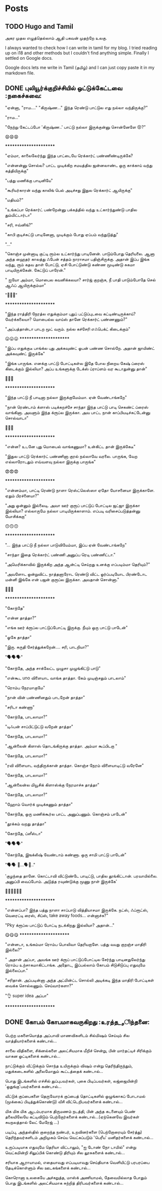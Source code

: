 
#+HUGO_BASE_DIR: ../
#+HUGO_SECTION: posts
#+HUGO_AUTO_SET_LASTMOD: f
#+AUTHOR:
#+hugo_custom_front_matter: :author "Lalitha Visvanathan"
#+HUGO_LASTMOD: f
#+seq_todo: TODO DRAFT CANCEL | DONE
#+STARTUP: logdone
#+STARTUP: content

* Posts
:PROPERTIES:
:EXPORT_HUGO_SECTION: posts
:END:
** TODO Hugo and Tamil
:PROPERTIES:
:EXPORT_FILE_NAME: hugo-and-tamil
:END:
அகர முதல எழுத்தெல்லாம் ஆதி
பகவன் முதற்றே உலகு.

I always wanted to check how I can write in tamil for my blog. I tried reading up on i18 and other methods but I couldn't find anything simple. Finally I settled on Google docs.

Google docs lets me write in Tamil (தமிழ்) and I can just copy paste it in my markdown file.
** DONE புலியூர்க்குறிச்சியில் ஒட்டுக்கேட்டவை :நகைச்சுவை:
CLOSED: [2020-08-19 Wed 16:23]
:PROPERTIES:
:EXPORT_FILE_NAME: puliyurkurichiyil-ottukettavai
:END:
"ஏன்னா, "ராம…." "கிருஷ்ண…" இந்த ரெண்டு பாட்டுல எது நல்லா வந்திருக்கு?"

"ராம…"

"நேற்று கேட்டப்போ  'கிருஷ்ண..' பாட்டு நல்லா இருக்குன்னு சொன்னேளே 😡?"

😧😧😧

        ***********************

"ஏம்மா, காலைலேர்ந்து இந்த பாட்டையே ரெக்கார்ட் பண்ணிண்டிருக்கே?

"என்னன்னு சொல்ல? பாட்ட முடிக்கிற சமயத்தில ஜன்னலாண்ட ஒரு காக்காய் வந்து கத்தியிருக்கு"

"பத்து மணிக்கு பாடினியே"

"கூரியர்காரன் வந்து காலிங் பெல் அடிச்சது இதுல ரெக்கார்ட் ஆயிருக்கு"

"மதியம்?"

"உங்கப்பா ரெக்கார்ட் பண்றேன்னு பக்கத்தில் வந்து  உட்கார்ந்துண்டு பாதில  தும்மிட்டார்டா"

"சரி, ஈவ்னிங்?"

"காபி குடிச்சுட்டு பாடினேனா, முடிக்கும் போது ஏப்பம் வந்துடுத்து"

"..."

"கொஞ்ச முன்னாடி குட்டி ரூம்ல உட்கார்ந்து பாடினேன். பாடும்போது தெரியலை. ஆனா அந்த ஹைதர் காலத்து ஃபேன் சத்தம் நாராசமா பதிஞ்சிருக்கு. அதான் இப்ப இங்க வந்து, ரூம் கதவ தாள் போட்டு, ஏசி போட்டுண்டு கண்ண மூடிண்டு சுகமா பாடியிருக்கேன். கேட்டுப் பாரேன்."

" ஐயோ அம்மா, மொபைல கவனிக்கலயா? சார்ஜ் குறஞ்சு, நீ பாதி பாடும்போதே செல் ஆஃப் ஆயிருக்கும்மா"

 "🥵🥵🥵"

    ***********************

"இந்த ராத்திரி நேரத்ல எதுக்கும்மா புதுப் பட்டுப்புடவை கட்டிண்டிருக்காய்? வேர்க்கலையா? மொபைல்ல வாய்ஸ்  தானே ரெக்கார்ட் பண்ணணும்?"

"அப்பத்தான்டா பாடற  மூட் வரும். நல்ல கச்சேரி எஃபெக்ட் கிடைக்கும்"

😛😛😛     ***********************

"இப்ப எதுக்குடீ பாங்க்ல புது அக்கவுண்ட் ஓபன் பண்ண சொல்றே. அதான் ஜாயிண்ட் அக்கவுண்ட் இருக்கே"

"இங்க பாருங்க. எனக்கு பாட்டு போட்டிகள்ல இதே போல நிறைய கேஷ் ப்ரைஸ் கிடைக்கும் இல்லியா? அப்ப உங்களுக்கு டேக்ஸ் ப்ராப்ளம் வர கூடாதுன்னு தான்"

🤥🤥🤥

      ***********************

"இந்த பாட்டு நீ பாடினா நல்லா இருக்குமேம்மா. ஏன் வேண்டாங்கறே"

"நான் ரெண்டாம் க்ளாஸ் படிக்கறச்சே சாந்தா இந்த பாட்டு பாடி செகண்ட் ப்ரைஸ் வாங்கினா. அவளும் இந்த க்ரூப்ல இருக்கா. அவ பாட்ட நான் காப்பியடிச்சுட்டேன்னு சொல்வாடா"

🤔🤔🤔

      ***********************

"என்ன? உடனே புது மொபைல் வாங்கணுமா? உன்கிட்ட தான் இருக்கேடீ"

"இதுல பாட்டு ரெக்கார்ட் பண்ணினா குரல் நல்லாவே வரலை. பாருங்க, வேற எல்லாரோடதும் எவ்வளவு நல்லா  இருக்கு பாருங்க"

😨😨😨

     ***********************

"என்னம்மா, பாட்டி ரெண்டு நாளா ரெஸ்ட்லெஸ்ஸா ஏதோ யோசனையா இருக்காளே. ஏதும் பிரச்னையா?"

"அது ஒன்னும் இல்லைடி. அவா ஊர் குரூப் பாட்டுப் போட்டில ஜட்ஜா இருக்கா இல்லியா? எல்லாருமே நல்லா பாடியிருக்காளாம். எப்படி வரிசைப்படுத்தன்னு யோசிக்கறா"

🙃🙃🙃

     ***********************

"... இந்த பாட்டு நீ நல்லா பாடுவியேம்மா, இப்ப ஏன் வேண்டாங்கறே"

"சாந்தா இதை ரெக்கார்ட் பண்ணி அனுப்ப ரெடி பண்ணிட்டா."

"அமெரிக்காவில் இருக்கிற அந்த ஆன்ட்டி செய்றது உனக்கு எப்படிம்மா தெரியும்?"

"அவளோட ஒன்றுவிட்ட நாத்தனாரோட ரெண்டு விட்ட ஓர்ப்படியோட பிரண்டோட மன்னி இங்கே என் பஜன் குரூப்ல இருக்கா. அவதான் சொன்னா."

🤔🤔🤔

      ***********************

"கோந்தே"

"என்ன தாத்தா?"

"எங்க ஊர் க்ரூப்ல பாட்டுப்போட்டி இருக்கு. நீயும் ஒரு பாட்டு பாடேன்"

"ஓகே தாத்தா"

"இரு. சுருதி சேர்த்துக்கறேன்…. சரி, பாடறியா?"

"🗣️🗣️🗣️"

"கோந்தே, அந்த சாக்லேட்ட முழுசா முழுங்கிட்டு பாடு"

"என்கூட uno விளையாட வாங்க தாத்தா. கேம் முடிஞ்சதும் பாடலாம்"

"ரொம்ப நேரமாகுமே"

"நான் வின் பண்ணினதும் பாடறேன் தாத்தா"

"சரிடா கண்ணா"

"கோந்தே, பாடலாமா?"

"டிஃபன் சாப்பிட்டுட்டு வறேன் தாத்தா"

"கோந்தே, பாடலாமா?"

"ஆன்லைன் கிளாஸ் தொடங்கிருக்கு தாத்தா. அம்மா கூப்பிடறா "

"கோந்தே, பாடலாமா?"

"ரவி விளையாட வந்திருக்கான் தாத்தா. கொஞ்ச நேரம் விளையாடிட்டு வரேனே"

"கோந்தே, பாடலாமா?"

"ஆன்லைன்ல மியூசிக் கிளாஸ்க்கு நேரமாச்சு தாத்தா"

"கோந்தே, பாடலாமா?"

"ஹோம் வொர்க் முடிக்கணும் தாத்தா"

"கோந்தே, ஒரு மணிக்கூர்ல பாட்ட அனுப்பணும். கொஞ்சம் பாடேன்"

"தூக்கம் வறது தாத்தா"

"கோந்தே, ப்ளீஸ்டா"

"🗣️🗣️🗣️"

"கோந்தே, இஙக்லீஷ் வேண்டாம் கண்ணா. ஒரு சாமி பாட்டு பாடேன்"

"🗣️🗣️ 🥱...🗣️🥱.."

'குழந்தை தானே. கொட்டாவி விட்டுண்டே பாடிட்டு, பாதில தூங்கிட்டான்.  பரவாயில்லை. அனுப்பி வைப்போம்.  அடுத்த ரவுண்டுக்கு மூணு நாள் இருக்கே'

👨‍🦯👨‍🦯👨‍🦯



***********************

"என்னப்பா? இந்த பத்து நாளா சாப்பாடு வித்தியாசமா இருக்கே. நட்ஸ், ஃப்ரூட்ஸ், வெரைட்டி ரைஸ், சிப்ஸ், take away foods... என்னாச்சு?"

"Pky க்ரூப்ல பாட்டுப் போட்டி நடக்கிறது இல்லியா? அதான்…"

😋😋😋                 ***********************

"என்னடா, உங்கம்மா ரொம்ப பொலிவா தெரியறாளே. பத்து வயது குறஞ்ச மாதிரி இல்லை?"

" அதான் அப்பா, அவங்க ஊர் க்ரூப் பாட்டுப்போட்டில சேர்ந்து பாடினதுலேர்ந்து ரொம்ப உற்சாகமாகிட்டாங்க. அதோட, இப்பல்லாம் கோபம் சிடுசிடுப்பு எதுவுமே இல்லைப்பா."

"சரிதான். அப்படின்னா அந்த அட்மின்ட்ட சொல்லி அடிக்கடி இந்த மாதிரி போட்டிகள் வைக்க சொல்லணும். செய்வார்களா?"

"👌 super idea அப்பா"

  ***********************

** DONE கோபம் கோபமாகவருகிறது :உரத்த__சிந்தனை:
CLOSED: [2020-08-25 Tue 13:45]
:PROPERTIES:
:EXPORT_FILE_NAME: kobam-kobamaga-varugirathu
:END:
பெற்ற மகளையொத்த அப்பாவி மாணவிகளிடம் சில்மிஷம் செய்யும் சில வாத்தியார்களைக் கண்டால்...

சாலை விதிகளை, சிக்னல்களை அலட்சியமாக மீறிச் சென்று, பின் மார்தட்டிச் சிரிக்கும் வாகன ஓட்டிகளைக் கண்டால்...

நாட்டுக்கும் வீட்டுக்கும் சொந்த உயிருக்கும் விஷம்  என்று தெரிந்திருந்தும், மதுக்கடைகளில் அலைமோதும் கூட்டத்தைக் கண்டால்...

பொது இடங்களில் எச்சில் துப்புபவர்கள், புகை பிடிப்பவர்கள், லஜ்ஜையின்றி 'ஒதுங்கு'பவர்களைக் கண்டால்...

வீட்டுக் குப்பைகளை தெருவோரக் குப்பைத் தொட்டிகளில் ஒழுங்காகப் போடாமல் (மூக்கைப் பிடித்துக்கொண்டு) வீசி விட்டெறிபவர்களைக் கண்டால்...

மிக மிக மிக ஆடம்பரமாக திருமணம் நடத்தி, பின் அந்த கடனையும் பெண் தலையிலேயே கட்டிவிடும் பெற்றோர்களைக் கண்டால்…(ஏற்கெனவே இவர்கள் சுயநலத்தால் லேட் மேரேஜ் …)

படிப்பு, அந்தஸ்தில்  குறைந்த நண்பர், உறவினர்களை (பெற்றோரையும் சேர்த்து)  தெரிந்தவர்களிடம் அறிமுகம் செய்ய வெட்கப்படும் 'பெரீய' மனிதர்களைக் கண்டால்…

உருப்படியாக எதுவுமே தெரியா விட்டாலும், "ஐ டோண் நோ டாமில்" என்று வெட்கமின்றி சிலுப்பிக் கொண்டு திரியும் சில லூசுகளைக் கண்டால்...

சரியாக ஆராயாமல், எதையாவது எப்படியாவது செய்தியாக வெளியிட்டு பரபரப்பை  தேடிக்கொள்ளும் சில ஊடகங்களைக் கண்டால்...

கொரொனா உலகையே அச்சுறுத்த, மாஸ்க் அணியாமல், தேவையில்லாத போதும் பொது இடங்களில்  அலட்சியமாக சுற்றித்  திரிபவர்களைக் கண்டால்...

இவையெல்லாம் தெரிந்தும் புரிந்தும் உணர்ந்தும் கண்டும் காணாமல் போகும் என் கையாலாகாத்தனத்தை நினைத்தாலே  கோபம் கோபம் கோபமாக வருகிறது….

** DONE கலி முத்திப் போச்சு :சிறுகதை:
CLOSED: [2020-08-28 Fri 00:48]
:PROPERTIES:
:EXPORT_FILE_NAME: kali-muthi-pochu
:END:
*சமர்ப்பணம்* :  எதற்கெடுத்தாலும் “ஹ்ம்… எங்க காலம் போல வருமா….” என்று சதா அங்கலாய்ப்பவர்களுக்கு…!

*** முந்தாநாள்

“கலி முத்திப் போச்சுடீ ருக்கு”

“என்ன சொல்றேள்”

“நம்ப பிள்ளையாண்டனையே பாரேன். கட்டுக்குடுமியும் கடுக்கனுமா ஜம்முன்னு இருந்தவன், எப்படி அலங்கோலம் பண்ணிண்டு வந்து நிக்கறான் பாரு.”

“ஐயையோ.. இதான் க்ராப்பு தலையா... “

“ஆமாம்டீ. வேஷ்டியக்கூட இப்பல்லாம் தார் பாய்ச்சி கட்டிக்கிறதில்லை. சும்மா ஒரு சுற்று. அவ்வளவுதான்.  இதுல ஒரு டப்பாக்கட்டு வேற…”

“ஏதோ புது தினுசா பாட்டு மாதிரி முணுமுணுக்கிறானே.”

“சினிமா பாட்டுடீ. புதுசா வாங்கி எப்பவும் காது கிட்டயே வச்சுண்டு நடக்கிறானே…. ட்ரான்ஸிஸ்டர்னு.  அதுல கேட்டுக்கறது தான் இதெல்லாம்.“

“அட ராமா… ஏன் தான் புத்தி இப்படி போறதோ”

“துரை ஆபிஸ் வேலைக்குப் போறான்ல, அந்த பவிஷு”

“அது சரி, அவன் பொண்டாட்டி மட்டும் என்னவாம்? முதல்ல இந்த பாகீரதியும் மடிசாரும் கோடாலிக் கொண்டையுமா பதவிசாத்தானே இருந்தா. போன மாசம் அவ தங்கையை பார்க்க மதராஸ் போயிட்டு  வந்தாலும் வந்தா, தாங்கல. ஸாரின்னு ஒண்ண கட்டிக்கிறா பாருங்க. மொத்த நீளமே ஆறு கஜம்தான். அதுல ஒரு மீட்டருக்கு மேலயே தலப்புன்னு சொல்லி காற்றுல பறக்கறது. அந்த ஸாரி கலர்லயே சட்டை. மேட்சிங்காம். அது மட்டுமா, சின்னப்பெண் மாதிரி ஜடை பின்னி ரிப்பன் வச்சு… போதாக்குறைக்கு ஸ்னோ, பவுடர்னு என்னென்னவோ கணணறாவி.”

“ஆசாரங்கறது விட்டே போச்சு. நேற்று விச்சுவப் பார்க்க சினேகிதன் நடேசன் வந்திருக்கான், உள்திண்ணை பெஞ்ச்ல உட்கார வச்சு இவன் வர்ற வரைக்கும் பேசிண்டிருக்கா”

“இங்க ரேழில சிரிச்சா திண்ணை வரைக்கும் கேட்குது”

“அடிக்கடி ரகசியமா ரெண்டு பேரும் சினிமா கூடப் போறான்னா பார்த்துக்கோ.”

“சிவசிவா, எல்லாம் கைமீறிப் போயாச்சு. என்ன செய்ய?”

“கலிகாலம் கலிகாலம்…”

*** நேற்று

“கலி முத்திப் போச்சுடீ பாகி”

“ஏன்? என்னாச்சு?”

“நம்ப சீனுவுக்கு ரெண்டு வேஷ்டி வாங்கிட்டு வந்தேன். வேண்டாம்னு சொல்றான். ஆபீசுக்கு, வெளில போகவர பேண்ட் ஷர்ட் தான் சௌகர்யமா இருக்காம். வீட்ல இருக்கறச்ச எப்பப்பாரு ஒரு கைலியும் ஒரு பனியனும். தீவட்டிக்  கொள்ளைக்காரனாட்டம் இருக்கு.”

“தலையைப் பாரு. ஒழுங்கா ஒரு க்ராப் வெட்டிக்காம, ஸ்டெப் கட்டிங், பன் கட்டிங்னு பண்ணிண்டு வந்து தலைய சிலுப்பி சிலுப்பி காட்டி...”

“காது கிட்ட கிருதா, மூக்குக்கடில மீசை எல்லாம் வளர்க்கத் தொடங்கியிருக்கானே. பயமாத்தானிருக்கு”

“எல்லாம் இந்த சினிமாக்காராளைக் காப்பியடிக்கிறதுகள். நல்லதுக்கா இதெல்லாம்?”

“அவன் பொண்டாட்டி ரமாவும் சளைச்சவளில்லை. இந்த பம்பாய் கல்யாணத்துக்குப் போயிட்டு வந்தாலும் வந்தா, எல்லாமே மாறிண்டிருக்கு. பொம்மனாட்டிக்கு சேலை தானே அழகு. இங்க என்னடான்னா எப்பப்பாரு வடக்கத்திப் பொம்பளை மாதிரி ஸல்வார் கமீஸ். வீட்ல பாதி நேரமும் நைட்டி தான். அதை நைட்டி இல்ல, டேட்டின்னு தான் சொல்லணும்”

“நம்ப சீனுவை பேர் சொல்லித்தான் கூப்பிடறா போல. வேலைக்கு வேற போறாளோன்னோ”

“எதுக்கெடுத்தாலும் இது ஒரு சாக்கு. தலைவாரிப் பின்னிக்கச் சொன்னா, நேரமில்லையாம். போனி டெய்ல்னு ஒரு க்ளிப் மாட்டிக்கிறது. விதவிதமா ஜிமிக்கி, ட்ராப்ஸ்னு மாட்டிக்க மட்டும் நேரமிருக்கு.”

“ஹும்”

“உங்களுக்கு தெரியுமா, முடியை அடிக்கடி வெட்டி விட்டுக்கறா. நரைக்கத் தொடங்கியாச்சு. வெளில தெரியாம சாயம் பூசிக்கிறா.”

“இந்த டிவின்னு ஒன்று வீட்டுக்குள்ள வந்தாலும் வந்தது. சர்வநாசம்”

“எல்லாம் எங்கே போய் முடியப் போகிறதோ, ஈஸ்வரா...”

“கலிகாலம் கலிகாலம்…”


*** இன்று

“கலி முத்திப் போச்சு ரமா”

“என்ன சீனு?”

“நம்ப வீட்டையே பாரு. இந்த அபி கொஞ்சமாவது ஒழுங்கா இருக்கானா? வாரக்கணக்குல தோய்க்காத ஜீன்ஸும், வெளறின ஒரு டீஷர்ட்டும், அவன் தாடியும்…  நல்லாவா இருக்கு?”

“ஒழுங்கா பேண்ட் சர்ட் அயர்ன் பண்ணி போட்டக்கக்கூடாதோ?”

“இன்னிக்கு ஹேர்கட் பண்ணிட்டு வந்திருக்கான் பார்த்தியா? என்னவோ அண்டர்கட்டாம். எலி வந்து கறுவிட்டுப் போன மாதிரி இருக்கு.”

“அனுவும் இதேதானே. முடின்னா கறுப்பாத்தானே இருக்கணும்? சுவற்றுக்கு அடிக்கிற பெயிண்ட் மாதிரி தலையிலயும் அடிச்சு, லூஸ் ஹேர்னு முடியை விரிச்சுப் போட்டுண்டு வந்து நிக்கறா. சாப்பிடும்போது திக்கு திக்குன்னு  இருக்கு. ஜெல் போட்டிருக்கேன், முடியெல்லாம் உதிராதுன்னு விளக்கம் வேற.”

“ட்ரஸ் அதுக்கும் மேல. எப்ப பாரு ஆம்பள மாதிரி ஒரு ஷார்ட்ஸ், ஷர்ட். காதுல கைல கழுத்துலன்னு எதுவும் கிடையாது. லென்ஸ வச்சு உற்றுப் பார்த்தாக்கூட தெரியாத ஒரு சின்ன்ன பொட்டு.”

“கைல டாட்டூன்னு ஒரு படம் பச்சைக் குத்தின மாதிரி”

“மரியாதைன்றது கடுகளவும் இல்லியே. நம்ப அபியை வாடா போடான்னுதான் பேசறா. எல்லாம் உருப்பட்டா மாதிரி தான்”

“எல்லா வேலைக்கும் மெஷின். உடம்பு ஊதாம என்ன ஆகும்? அப்புறம் அதுக்குன்னு தனியா வாக்கிங், ஜிம்னு..”

“எங்கருந்து தான் கத்துக்கறாங்களோ..”

“கைல செல்ஃபோன், மடில லாப்டாப். நிமிர்ந்து பார்த்தாத்தானே. இந்த இன்டர்நெட் வந்தாலும் வந்தது. சகலமும் சர்வநாசம்”

“ஆமா, சுயமா யோசிக்காம, எதுக்கெடுத்தாலும் அந்த கூகிள்ல தான தேடறதுகள்”

“ராமா… எங்க போய் நிற்கப் போறதுகளோ..”

“கலிகாலம் கலிகாலம்…”

*** நாளை

"கலி முத்திப் போச்சு அனு  "

"ஏன்டா அபீ?"

"பின்னே என்ன? நம்ப ஶ்ரீ இன்னிக்கு ஆஃபீசுக்கு வேஷ்டியோட வந்து நிக்கறான். மானம் போச்சு எனக்கு.”

“ஐயையோ”

“இது மட்டுமா, பாகவதர் ஸ்டைல்னு ஜடை வளர்த்து… அப்பப்ப குடுமிக்கட்டு வேற. காதுல ஒரு ஸ்டட். செயின்ல டைகர் நெய்ல் மாதிரி டாலர். என்னடி கோலம் இது?”

“எல்லாம் அவன் வொய்ஃப் வேலைடா. அவளுக்கும் டீஸண்டா ஜீன்ஸ், ஷார்ட்ஸ், ஷர்ட்ஸ்னு எவ்வளவோ இருக்கு. தேடித்தேடி மடிசார்னு  ஒரு டஜன் வாங்கிட்டு வந்திருக்கா. நீள நீளமா. எப்படித்தான் கட்டிண்டாளோ, பார்த்தாலே தலை சுத்துது. கேட்டா இதுலதான் ‘ஃபெமினைன் லுக்’ இருக்குன்னு சொல்றா.”

“ஸிம்ப்லி வேஸ்டிங் டைம் அண்ட் எனர்ஜி.”

“அந்தத் தலை முடிய ஒழுங்கா க்ராப் பண்ணி ட்ரிம்மா இருக்க வேண்டாமா? என்னவெல்லாமோ தடவி, முடியைப் போய் முட்டி வரைக்கும் வளர்த்து வச்சிருக்கா. தினம் அத வாரி, விதவிதமா பின்னி, அதுல பூ வேற வச்சு …. அதில்லைன்னா சேர்த்து பிடித்து என்னவோ பண்ணி கொண்டை, கோடாலி முடிச்சுன்னு... முகத்துல இவ்வளவு மஞ்சளை அப்பிண்டு.. இதுக்குன்னு ஏதேதோ மூலிகையெல்லாம் தோட்டத்துல வளர்த்து வச்சிருக்கா. பார்த்தேன்”

“ஆர்கானிக் ஹெர்ப்ஸ்..”

“நான் யூஸ் பண்றது எல்லாம் கெமிக்கலாம். இது மட்டுமா, காதுல மூக்குல எல்லாம் ஓட்டை போட்டு… அதுக்கு தனியா தங்கம், வைரம்னு எக்ஸ்ட்ரா ஃபிட்டிங். ஷிட்”

“இதெல்லாம் விடு. குழந்தையை அழகா விஷ்னு கூப்பிடக் கூடாதாம். விஸ்வநாதன்னு ஒவ்வொரு தடவையும் இழுத்தாத்தான் பேரோட மீனிங் புரியுமாம். டங் ஸ்லிப் ஆகிடுது.”

“ஹ்ம். இன்னும் என்னென்ன பாக்கி இருக்கோ? காட் ஒன்லி நோஸ்”

“கலிகாலம் கலிகாலம்…”
** DONE இப்படிக்கு ராமு :சிறுகதை:
CLOSED: [2021-06-06 Sun 20:16]
:PROPERTIES:
:EXPORT_FILE_NAME: ippadikku-ramu
:END:
 6/1994

   ஒரு பொன்மாலைப் பொழுதில் ராமுவாகிய நான் இந்த உலகத்தை எட்டிப் பார்த்ததும் முதலில் கேட்டது, “நல்ல வேளை ஆண்பிள்ளை. ரங்கனுக்கு இனி கவலையில்லை. மகன் சம்பாரிச்சுப் போட்டுடுவான்”

   \\

 6/1999

   ஸ்கூலுக்குப் போகத் தொடங்கியிருக்கேன். முதல்ல பயமாக, சங்கடமாக இருந்தாலும் இப்போ ஜாலியாத்தான் இருக்கு. எப்பவும் விளையாட்டுத்தான். ஒரு மாஸ்டரும் ஒரு டீச்சரும் இருக்காங்க. மாஸ்டர் ஒன்றாம் தேதி மட்டும் வருவார். டீச்சர் அப்பப்போ வந்துட்டு உடனே கிளம்பிடுவாங்க. ரெண்டு பேரும் ஏதோ வட்டி வியாபாரம் பண்றதா பசங்க சொல்றாங்க.

   \\

6/2004

   அப்பாவுக்கு டிரான்ஸ்பர் ஆகியிருக்கு. இது கொஞ்சம் பெரிய ஊர். ஒரு மெட்ரிகுலேஷன் ஸ்கூல்ல ஆறாம் வகுப்பு சேர்ந்திருக்கேன். புது ஸ்கூல், புது யூனிஃபார்ம், புது பேக் சூப்பராத்தான் இருக்கு. ரிக்‌ஷால தான் இடம் பத்தல. ரொம்ப நெருக்கடி. பல சமயங்களில் பயமா இருக்கும்.

   ஆனா அம்மா ஏன் இப்படி கவலையோட இருக்காங்கன்னு புரியல. "ஏங்க, ராமுவ இப்ப இப்படி பிரைவேட் ஸ்கூல்ல கொண்டு சேர்த்திருக்கீங்களே. நமக்கு கட்டுப்படியாகுமா"ன்னு புலம்பறாங்க.

   "ஏண்டி, நான் தான் நல்லா படிக்காம பியூனாவே இருக்கேன். இவனையாவது நல்லா படிக்க வச்சு டாக்டரோ, இன்ஜினியரோ ஆக்க வேண்டாமா? கொஞ்சம் சிரமப் பட்டாவது ஃபீஸ் கட்டிடலாம். கவலைப்படாதே. பெரியவனானதும் அவன் நம்மள தங்கத் தாம்பாளத்துல வச்சு தாங்கப் போறான் பாரு"

   ஆனா கொஞ்ச நாளா எனக்கு இந்த ஸ்கூல் பிடிக்கல. ஏபிசிடி, ஆனா ஆவன்னா கூட ஒழுங்கா எழுதத் தெரியலைன்னு பசங்களும் மிஸ்ஸும் ரொம்ப கேலி பண்றாங்க. ஃபெயிலாயிடுவேன்னு   பயமுறுத்தறாங்க.  பழைய ஸ்கூல்ல பிரச்சனையே கிடையாது. சும்மா ஸ்கூலுக்கு போனாலே 'ஆல்பாஸ்' தான்.

   \\

6/2006

   இந்த வருஷத்திலிருந்து யூனிஃபார்ம் ஃபுல் பேண்ட், ஃபுல் ஷர்ட். எட்டாவது வந்தாச்சு இல்லியா?

   கிளாஸ்ல கேர்ள்ஸ் எல்லாம் கிடுகிடுன்னு வளர்ந்துட்டிருக்காங்க. பசங்களுக்கும் நிறைய பேருக்கு மீசை வந்துட்டிருக்கு. எனக்கு மட்டும் வரலியே. மீசை வளர என்ன செய்யணும்? யார்கிட்ட கேட்பது? கூச்சமா இருக்கு. கிண்டலடிப்பாங்களோ? தங்கச்சியோட கண்மையால லேசா வரைஞ்சுப் பார்த்தேன். சோளக் கொல்லை பொம்மை மாதிரி இருந்தது. தண்ணீர் விட்டு அழிச்சதுல இன்னும் அசிங்கமா பரவிடுச்சு. முகத்தை மூடிக்கிட்டு படுத்துட்டேன்.

   \\



6/2007

   ஒன்பதாம் வகுப்பு புக்ஸ் வாங்கத் தேவையில்லை. டென்த் போர்ஷனை இப்பவே தொடங்கியாச்சு. புரியவே மாட்டேங்குது. கேட்டா அடிக்கிறாங்க. டியூஷன் வச்சா நல்லதுன்னு ஸ்கூல்ல சொல்ல, மிஸ்கிட்டயே டியூஷனுக்கு சேர்ந்திருக்கேன்.

   ஸ்கூல் மாதிரியே தான் இங்கேயும் மிஸ் சொல்லித் தர்றாங்க. ஸ்கூல்லயாவது நாற்பது பேர் தான். இங்கே ஐம்பத்தைந்து பேர். சுத்த போர்.

   ராத்திரி ஆயிட்டா ஜாலிதான். என்னையும் தங்கச்சியையும் படிக்கச் சொல்லிட்டு அம்மா, அப்பா டீவி சீரியல்ல மூழ்கிடுவாங்க. ஹோம்வர்க் பண்ற மாதிரி ஓரமா உட்கார்ந்து நானும் பார்த்துட்டிருப்பேன். விளம்பரம் வர்றப்ப மட்டும் தலைய புக்ஸ்ல புதைச்சுடுவேன். தங்கச்சியும் அப்படித்தான். ஆனா ஒருத்தரையொருத்தர் காட்டிக் கொடுக்க மாட்டோம். டீவில சினிமா, சீரியல் எல்லாமே நல்லா இருக்கும். நாளை என்ன வருமோன்னு விறுவிறுப்பாக இருக்கும்.

   \\



6 / 2008

   பத்தாம் வகுப்பு இல்லையா? பொதுத்தேர்வு எழுதணும். படிப்பு படிப்பு படிப்புதான். சரியா குளிக்க, சாப்பிட, ஏன் பாத்ரூம் போகக்கூட நேரமில்லை. தினம் காலையில டியூஷன், ஸ்கூல், எக்ஸ்ட்ரா கிளாஸ், மறுபடி டியூஷன், ஹோம் வொர்க்... கண்ணை மூடினா பூச்சி பறக்கிற மாதிரி இருக்கு. ரொம்ப  அசதியா இருக்கு. பாடங்களை புரிஞ்சிக்கவே நேரமில்லை. நெட்டுரு போட்டாலும் மறுநாள் மறந்துடுது. தூக்கமே வரமாட்டேங்குது..

   மாடல் டெஸ்ட்ல வருண் நல்ல மார்க் வாங்கியிருக்கான். நான் வழக்கம் போல சராசரி தான். அப்பா திட்டறார். "அதே ஸ்கூல்ல படிச்ச அவன் மட்டும் நல்ல மார்க் வாங்கறானே. உனக்கு என்ன கேடு?".. தெரியலையே

   \\

5 / 2009

  பொதுத் தேர்வுத் 58% தான். அம்மாவும் அப்பாவும் ஒரு வாரமா பேசவேயில்லை. என்னால் இவ்வளவுதானே முடிஞ்சது??

  \\

6 / 2009

   பழைய ஸ்கூல்ல ஃபர்ஸ்ட் க்ரூப் இடம் கிடைக்கலை. கொஞ்சம் தூரத்தில வேற ஸ்கூல்ல சேர்ந்திருக்கேன். இது கூட அப்பா பார்ட் ஃபைனல் லோன் ஏதோ எடுத்து டொனேஷன் கொடுத்துத்தான் கிடைத்தது. ரெண்டு பேர் ஸ்கூல் பீஸ்,  வாடகை, இன்னும் நிறைய செலவுகள்… அப்பா திணறுவதைப் பார்க்க கஷ்டமாக இருக்கு.

   ஸ்கூல் திறந்ததுமே பன்னிரண்டாம் வகுப்பு பாடம் ஆரம்பிச்சாச்சு. பதினொன்றாம் வகுப்பு பாடங்களை விட்டு விட்டு அடுத்த வருட பாடங்களை எடுக்கும்போது ஒன்றுமே புரிவதில்லை என்பதை யார் தான் எடுத்து சொல்வது? மீண்டும் டியூஷன், ஸ்கூல், டியூஷன், ஸ்கூல்….

   \\

3 / 2011

   நாளை மறுநாள் பிளஸ் டூ தேர்வு. நேற்று ஹெட் மாஸ்டர் அப்பாவை அழைத்து பேசியிருக்கிறார்.

   "இங்கே பாருங்க உங்க மகன் மேத்ஸ், கெமிஸ்ட்ரி ரெண்டுலயும் ரொம்ப வீக்கா இருக்கான். இவன் இப்ப எக்ஸாம் எழுதி என்ன பிரயோஜனம்? பாஸாகிறதே பெரிய விஷயம். இதுல மேற்படிப்புக்கு எங்க இடம் கிடைக்கப் போகுது?"

   அப்பா அழத் தொடங்கி விட்டார் போலும்.

   "அழாதீங்க உங்களைப் பார்த்தாலும் பாவமாத்தான் இருக்கு. வேண்டுமானால் ஒரே ஒரு வழி இருக்கு."

   "என்ன சார்? சொல்லுங்க சார்."

   "எக்ஸாம் தொடங்கி பத்து நிமிடத்துக்குள்ள எல்லா கேள்விகளுக்கும் விடைகளை ஒரு பேப்பரில் பிரிண்ட் எடுத்து அவன் கையில கிடைக்க ஏற்பாடு செய்கிறேன். ஆனால் அதுக்கு கொஞ்சம் செலவாகும். பரவாயில்லையா?"

   "எவ்வளவு சார்?"

   அவர் சொன்ன தொகையை கேட்டு அப்பா மிரள, "உங்களால் முடியாதுன்னா விட்டுடுங்க" என்றார்.

   மறுபேச்சின்றி அவர் கேட்டதை அப்பா இன்று கொடுத்தாயிற்று. எங்கே கடன் வாங்கினாரோ தெரியலை.

   \\

8 / 2011

   ப்ளஸ் டூ எக்ஸாம் 'நன்றாக' எழுதியதால் ரொம்ப நல்ல மதிப்பெண். நல்ல ரேங்க். கேட்ட காலேஜில கேட்ட குரூப் கிடைத்துவிட்டது. காலேஜ் ஃபீஸ் கட்ட அப்பா கந்துவட்டிக்காரனிடம் கடன் வாங்கியிருக்கிறார் போலிருக்கு. தெளிவா சொல்ல மாட்டேன்கிறார்.

   \\

10 / 2011

   பாடங்கள் எதுவும் சுத்தமா பிடிபட மாட்டேங்குது. தினம் டெஸ்ட், அஸைன்மென்ட், ப்ராக்டிகல்ஸ்… யாரிடமும் சந்தேகம் கேட்க வெட்கமா இருக்கு. 'இந்த அடிப்படை கூடவா தெரியாது'ன்னு கிண்டல் பண்றாங்க.

   \\

1 / 2012

   ஃபர்ஸ்ட் செமஸ்டர் ரிஸல்ட் வந்து விட்டது. நான்கில் மூன்று பாடங்களில் ஃபெயில். அப்பாவிடம் சொல்ல தைரியமில்லை. எப்பாடு பட்டாவது அடுத்த முறை எல்லா பேப்பரும் பாஸாயிடணும்.

   \\

4 / 3 / 2012

   குமார் ஊருக்கு போய் விட்டு இன்று காலை வந்தான். எங்கம்மாவுக்கு உடம்பு சரியில்லையாம். ஏதோ ஆப்ரேஷன் பண்ணணுமாம். பணம் இல்லாததால் பண்ணவில்லை போலிருக்கு என்று அவன் அம்மா சொன்னார்களாம்.          அம்மாவை உடனே பார்க்க வேண்டும் போலிருக்கு.

   அப்பாவுக்கு ஃபோன் பண்ணினேன். எடுத்ததுமே, "நல்லா படிக்கிறியாப்பா? போன தடவை போலவே எல்லா பாடத்துலயும் நல்ல மார்க் வாங்கணும்டா ராஜா" என்கிறார். எத்தனை எதிர்பார்ப்பு, நம்பிக்கை…

      வீட்டைப் பற்றி கேட்டால், "நீ ஏண்டா இதெல்லாம் யோசிச்சுக்கிட்டு? ஆச்சு, இன்னும் மூணு வருஷம் தானே? நல்ல வேலைல சேர்ந்துட்டா எல்லாம் சரியாயிடும்."

   "அ.. ஆமாம்பா.."

   "ஆமா, நல்ல படிக்கிறேயில்லே?"

   நான் என்னவென்று சொல்வேன்? போன செமஸ்டரின் மூன்று அரியர்சையா? இந்த செமஸ்டர் அதைவிட கடினமாக இருப்பதையா?

   \\

4 / 4 / 2012

   எக்ஸாமுக்கு இன்னும் மூன்று நாள் இருக்கு.   அறையில் நான்கு பக்கமும் புத்தகங்கள். குழப்பமாக இருக்கு. அடிவயிற்றை  பிசைகிறது. அழுகை அழுகையாக வருகிறது. நான் என்ன தப்பு செய்தேன்?

   ப்ரைமரி ஸ்கூலில் டீச்சர்ஸ் ஒழுங்காக அடிப்படை பாடங்களை சொல்லி தந்திருக்கக் கூடாதா?

   ஹைஸ்கூலிலாவது உருப்போட வைக்காமல் பாடங்களை புரிய வைத்திருக்கக் கூடாதா?

   ஹெட் மாஸ்டர் சம்பாதிக்க என் இயலாமை தான் கிடைத்ததா? அதற்கு அப்பா, நீங்க ஏன் சம்மதிச்சீங்க?

   என்னால் முடியுமா என்று யோசிக்காமல் மகனை பெரிய என்ஜினீயர் ஆகணும்னு நீங்களாவே ஏன்பா முடிவு செஞ்சீங்க?

   அப்பா.. அம்மா… இப்ப என்னால் முடியலியே.

   தங்கச்சி படிப்பு, கல்யாணம், அம்மா வைத்தியம்.. ஏற்கனவே எனக்காக என்னை நம்பி ஏகப்பட்ட கடன்கள்… ஐயோ, நான் என்ன செய்வேன்?

   நான் என்ன செய்வேன்…?

...

   லொடலொடவென்று மின்விசிறி சுழல, கட்டிலில் அவிழ்த்துப் போட்டிருந்த கைலியைப் பார்த்ததும் என்ன செய்யலாம் என்பது புரிந்து விட்டது.

   ஒரு பேப்பரை கிழித்து எழுதத் தொடங்கினேன், 'காவல் துறையினருக்கு என் தற்கொலைக்கு யாரும் பொறுப்பில்லை - இப்படிக்கு ராமு'

   " டேய் ராமு.  முருகன் தூக்க மாத்திரை சாப்பிட்டுட்டானாம். ஓடி வா" கதவைத் தட்டியவாறு கத்திக்கொண்டே ஓடினான் குமார்.

   என்ன? நம்ம முருகனா? ஏன்? ஓ.. அவனுக்கு எல்லா பேப்பரும் அரியர்ஸ். புதுசா வந்த காதலும் ஊத்திக்கிச்சு. ஆனால் அதுக்காக இப்படியா? முட்டாள்.. கோழை..

   உட்கார்ந்து யோசிச்சா முடிவு கிடைக்காத பிரச்னைன்னு ஏதும் இருக்கா என்ன?

   கையிலிருந்த பேப்பரை கசக்கி எறிந்து விட்டு முருகன் ரூமுக்கு ஓடினேன்.

   நிச்சயம் அவனைக் காப்பாற்றி விடுவோம்.

   (ஏப்ரல் 1-15, 2014,  மங்கையர் மலர் இதழில் பிரசுரமானது.)




** DONE கரெண்ட் போனாத்தானே... :சிறுகதை:
CLOSED: [2021-06-07 Mon 23:15]
:PROPERTIES:
:EXPORT_FILE_NAME: current-ponathane
:END:
மணி எட்டடித்து பத்து நிமிடங்களும் ஆகி விட்டது. இன்று இன்னும் ஏன் கரெண்ட் போகவில்லை?

   நான்கு வயது மதுமிதா கவலையுடன் சுற்றிச் சுற்றி வந்தாள்.

   "அப்பா…"



   மகள் அழைத்தது சங்கரின் காதுகளில் விழுந்ததாகத் தெரியவில்லை. தொலைக்காட்சியில் பங்குச்சந்தை நிலவரத்தை உன்னிப்பாக கவனித்துக் கொண்டிருந்தான்.

   ஆயாசத்துடன் மது அம்மாவைத் தேடிச் சென்றாள். வித்யா தன் லேப்டாப்பில் மூழ்கியிருந்தாள். இப்போது அழைத்தால் நிச்சயம் கோபப்படுவாள். மது திரும்பி சென்று தந்தையின் அருகில் அமர்ந்து கொண்டாள். நல்ல வேளை, சீக்கிரமே விளம்பர இடைவேளை வந்தது.

   ரிமோட்டை எடுத்து சேனலை மாற்ற முற்பட்ட சங்கரை அவசரமாக அழைத்தாள் மது.

   "அப்பா"

   அப்போதுதான் மகளை கவனித்தான் சங்கர்.

   "என்னடா, சும்மா இங்கே வந்து  உட்கார்ந்திருக்கே?  ஹோம் ஒர்க் எல்லாம் முடிச்சாச்சா?"

   "அதெல்லாம் ஈவினிங்கே  முடிச்சாச்சுப்பா" என்று பெருமையுடன் அறிவித்த மது தொடர்ந்தாள், "டாடி, அப்பவே எய்ட் ஒ க்ளாக் ஆயிடுச்சே? கரெண்ட் இன்னும் போகலியே? ஏம்பா?"

    "உனக்குத் தெரியாதா மது, இனிமேல் ராத்திரி கரெண்ட் போகாது. பகல்ல மட்டும்தான் கரண்ட் கட்."

   "என்னது??" அதிர்ந்து விழித்தாள் மது.

...

   கடந்த பத்து நாட்களாக அந்த வட்டாரத்தில் தினம் காலை எட்டிலிருந்து பத்து மணி வரையும், இரவு எட்டிலிருந்து பத்து மணி வரையும் மின்வெட்டு அமலில் இருந்தது.

   அங்குள்ள டிரான்ஸ்பார்மர் ஒன்றில் ஏதோ பெரிய கோளாறு ஏற்பட்டுள்ளதால் மின்சாரப் செலவைக் குறைப்பதற்காக இந்த நடவடிக்கை என்றார்கள்.

    முதல் நாள் மின்சாரம் போனதும் எல்லோரும் தடுமாறித்தான் போனார்கள்.

   எல்லா வேலைகளும் பாதியில் நிற்க, எப்படியோ மெழுகுவர்த்தியைத் தேடி எடுத்தால் அதில் திரி இல்லை. டார்ச்சில்  பேட்டரி வீக். முணுக்  முணுக்கென்றது.  கடைசியில் செல்ஃபோன் மற்றும் குத்துவிளக்கை வைத்து சமாளித்தார்கள்.

  மறுநாள் சுதாரித்து விட்டார்கள். எமர்ஜென்சி லேம்பை சரி செய்து வைத்தார்கள். எல்லா வேலைகளையும் சற்று முன்னதாகவே முடித்துக் கொண்டு உட்கார்ந்தார்கள். மது தன் வீட்டுப் பாடங்களை செய்து முடித்ததோடு அல்லாமல், இரவு உணவையும் சாப்பிட்டு முடித்துவிட்டாள்.

   எதுவும் செய்யாமல் இரண்டு மணி நேரத்தை எப்படி கடத்துவது? சங்கரும் வித்யாவும் தங்கள் ஆஃபீஸில் நடந்தவற்றை சொல்ல,  மதுவும் தன் ஸ்கூல் கதைகளை எடுத்து விட்டாள்.

   அடுத்து வந்த நாட்களில் வெறும் பேச்சோடு நில்லாமல், வேர்ட்ஸ் பில்டிங், பாட்டுக்குப் பாட்டு என்று விளையாடி மகிழ்ச்சியாக நேரத்தைக் கடத்தினார்கள்.

   இன்று பெற்றோரிடம் கேட்பதற்காக ஐந்து விடுகதைகளை நண்பர்களிடமிருந்து சேகரித்து வந்து, உற்சாகமாகக் காத்திருந்தாள் மதுமிதா.

   ஆனால் இந்த கரெண்ட்…

…

   சங்கர் சொல்லிக் கொண்டிருந்தான், "மதுகுட்டி, உனக்கு மகிழ்ச்சி தானே! இனி அரையிருட்டில் அலைய  வேண்டாம். அவசர அவசரமாக சாப்பிட வேண்டாம். கொசு பூச்சி எதுவும் வருமே, வியர்க்குமே என்றெல்லாம் கவலைப்பட வேண்டாம். நீ ஜாலியாக பெயிண்டிங் பண்ணலாம். பிளாக்ஸ், பசில்ஸ், வீடியோ கேம்ஸ் எதுவேணா விளையாடலாம். உன் புது குட்டி டீவியில் உனக்கு பிடித்த கார்ட்டூன் பார்க்க…"

   உற்சாகமாக அடுக்கிக் கொண்டே போனவன், குழந்தை விக்கி விக்கி அழுதவாறு, தலையை வேகமாக இடவலமாக அசைப்பதைப் பார்த்து திடுக்கிட்டான்.

   "என்னடா?"

   கட்டுப் படுத்த முடியாத அழுகையினூடே மது கூறினாள், "ஆனா கரெண்ட் போனா மட்டும் தானே அம்மாவும் அப்பாவும் என்கூட பேசுவீங்க."

——————————
பிப்ரவரி 12-18, 2010  பாக்யா இதழில் பிரசுரமானது.
——————————
** DONE ஏன் மாறினாய் அண்ணி? :சிறுகதை:
CLOSED: [2020-09-20 Sun 23:48]
:PROPERTIES:
:EXPORT_FILE_NAME: yen-maarinai-anni
:END:
I

   'எப்படி இருந்த ரமா அண்ணி,' அன்று நூறாவது தடவையாக நினைத்துப் பெருமூச்சு விட்டாள் மாலதி.

   நான்கு மாதங்களுக்கு முன், ஒருநாள் ரமா ஆஃபீஸிலிருந்து தன் ஸ்கூட்டியில் வீட்டுக்கு வந்து கொண்டிருக்கும்போது, ஒரு சிறு விபத்து. கீழே விழுந்ததில் ரமாவுக்கு இடது கால் முட்டியில் எலும்பு முறிவு ஏற்பட்டு விட்டது. உடனடியாக கவனித்து ஆப்ரேஷனும் செய்து விட்டார்கள்.

    வீட்டுக்கு வரலாம் என்றிருக்கும் போது,  எப்படியோ இன்ஃபெக்‌ஷன் ஏற்பட்டு  சீரியஸ் ஆகி விடவும், அதற்கு கொஞ்சம் நிறையவே நாட்கள் சிகிச்சை தேவைப்பட்டது.

   எல்லாம் நன்றாக குணமாகி, இப்போது வீட்டுக்கு வந்து இருபது நாட்களாகின்றன.

…

   மாலதி யூ.எஸ்.ஸில் சமீபத்தில்தான் எம்.எஸ். கோர்ஸ் சேர்ந்திருந்தாள். அதனால் உடனே லீவு எடுக்க முடியவில்லை.

   ஏற்கனவே 'ஹோம் ஸிக்'காக இருந்தவள், அண்ணியைப் பார்க்கும் தவிப்பும் சேர்ந்து கொள்ள, கிடைத்த முதல் சந்தர்ப்பத்தில் கிளம்பி வந்து விட்டாள். ஒரு வார லீவுதான் என்றாலும் பரவாயில்லை.

  தன்னை அழைத்துச் செல்ல விமான நிலையம் வந்திருந்த மாதவனைப் பார்த்ததுமே கேட்டாள், "அண்ணி எப்படி இருக்காங்க அண்ணா?"

   "என்னன்னு சொல்ல மாலு. இப்போதெல்லாம் ரமா சரியாக சாப்பிடறதுகூட இல்லை. கூடவே உட்கார்ந்து கட்டாயப்படுத்தித்தான் ஒவ்வொரு வேளையும் மாத்திரை கொடுக்க வேண்டியிருக்கு. ஃபிஸியோதெரபிஸ்ட் வந்தா கொஞ்சம் கூட ஒத்துழைக்க மாட்டேன்கிறா. என்ன சொன்னாலும் முறைச்சுக்கிட்டு உட்கார்ந்திருக்கா."

   “என்னண்ணா சொல்றே?”

   “ஆமாம். எப்பப் பாரு, சிடுசிடுப்பும் ஒருவித சோகப் பார்வையும்…”

  "அண்ணியா..? சீச்சீ, அப்படியெல்லாம் இருக்காது" என்றாள் மாலதி.

   "நேற்றுத் தான் டாக்டரைப் போய்ப் பார்த்துட்டு வந்தேன். தலைக்கு வேணா இன்னொரு ஸ்கேன் எடுத்துப் பார்க்கலாம் என்கிறார்."

   "ஏன்? முதல்லயே எடுக்கலையா?"

   "எடுத்தோம். எல்லாம் நார்மலாகத்தான் இருந்தது. இப்போ எதற்கும் மீண்டும் எடுக்கலாம் என்கிறார்." மாதவனின் குரலில் லேசான நடுக்கம்.

   "இப்பவும் எல்லாம் நார்மலாகத்தான் இருக்கும் அண்ணா.. பேசாமல் அண்ணி கொஞ்ச நாள் நல்ல ரெஸ்ட் எடுத்தாலே போதும்."

   "நானும் அப்படித்தான் நினைக்கிறேன். நல்ல ரெஸ்ட் கிடைக்கட்டும்னுதான் அவ ரூம் கதவைக்கூட எப்பவும் சார்த்தியே வச்சிருக்கேன். அம்மாவை விடு, சுபாக்குட்டி கூட அவளை தொந்தரவு செய்வதே இல்லை. ஆஃபீஸிலிருந்தும் யாரும் தொந்தரவு பண்ண வேண்டாம்னு சொல்லியிருக்கேன்… பார்க்கலாம்."

   அண்ணன் தைரியமாகக் காட்டிக்கொண்டாலும் உள்ளுக்குள் கலங்கியிருப்பது புரிந்தது மாலதிக்கு.

…

   மாதவனுக்கும் ரமாவுக்கும் திருமணம் நடந்து எட்டு வருடங்கள் ஆகின்றன. அப்போது மாலதிக்கு வயது பதினாறு.

   திருமணத்துக்கு வந்த பலரும், ரமா வேலைக்கு போகிற பெண் என்று தெரிந்ததும் அம்மாவிடம், "இனி நீ சம்பளம் இல்லாத வேலைக்காரிதான், போ" என்று எச்சரித்தனர்.

   மாலதியிடமும், "இனி நீ பழைய 'பாசமலர்' அண்ணனை எதிர்பார்க்கக் கூடாது" என்றனர்.

   அதனாலேயே அம்மாவும் சரி, மாலதியும் சரி, புதுப் பெண்ணிடம் சற்று கவனத்துடன் நடந்து கொண்டனர்.

   ஆனால் எல்லாம் சில நாட்களுக்குத்தான். ரமாவின் மலர்ந்த முகமும் கலகலப்பான சுபாவமும் அந்த வீட்டையே மாற்றி விட்டது.

   பேச்சைப் போலவே எல்லா வேலைகளிலும் ரமாவுக்கு சுறுசுறுப்பு அதிகம் தான்.

   போன வருடம் மாலதி திருமணமாகி யூ.எஸ். கிளம்பும்போது அம்மா சொன்னாள், "ரமா மாதிரியே நல்ல பெண்ணாக நடந்துக்கம்மா." இவளுக்கும் மனதில் அதே எண்ணம் தான்.

   அப்படிப்பட்ட ரமா இப்போது இப்படி ஓய்ந்திருப்பதுதான் யாருக்கும் தாங்கவில்லை.

…

   வீட்டை அடைந்ததும், அம்மாவிடம் ஒரு நிமிடம் பேசிவிட்டு மாலதி நேராக அண்ணியைப் பார்க்க ஓடினாள்.

   "அண்ணீ, எப்படி இருக்கே?"

   "...."

   "உடம்பு தேவலையா?"

   “...”

   "கால்ல வலி இருக்கா?"

   எல்லாவற்றுக்கும் ஒரு சிறு தலையாட்டல் தான் பதில்.

   அருகில் ஸ்டூலில் இரண்டு மாத்திரைகள் இருந்தன.

   "மாத்திரை போட்டுக்கலையா அண்ணி? தண்ணீர் கொண்டு வரவா?"

   'வேண்டாம்' என்ற சிறு தலையசைவுடன் கட்டிலில் திரும்பிப் படுத்துக் கண்களை மூடிக்கொண்டாள் ரமா.

   மேற்கொண்டு செய்வதறியாமல் 'அண்ணிக்கு என்ன தான் ஆச்சு' என்று கவலையோடு வெளியே வந்தாள் மாலதி.

….


                                          II

    சுபா பள்ளிக்குச் செல்லத்  தயாராகிக் கொண்டிருந்தாள். ஹாலே இரண்டு பட்டுக் கொண்டிருந்தது.

   பாட்டி செய்திருந்த நூடுல்ஸ், தண்ணீர் வற்றி கெட்டியாக இருந்ததால், சாப்பிட முடியாமல் திணறி அப்படியே வைத்து விட்டாள்.

   "போதும் பாட்டி."

   "க்ரேயான் பாக்ஸ் எங்கேப்பா?"

   மாதவன் யாரிடமோ ஃபோனில் பிஸியாக இருந்தான்.

   "ஸாக்ஸ் ரெண்டும் வேற வேறயா இருக்கே. மிஸ் திட்டுவாங்க"

   "பெல்ட் போட வரலை. டைட்டாயிருக்கு."

   சுபா தானும் தவித்து, மற்றவர்களையும் அலைக்கழித்துக் கொண்டிருந்தாள்.

   மாலதியைக் கண்டதும் சீப்புடன் ஓடி வந்தாள்.

   "இன்னிக்கு நீங்க பின்னி விடுங்க அத்தை. பாட்டி நிறைய எண்ணெய் வச்சுடுவா. அப்பா வாரினா சிக்கி சிக்கி வலிக்கும். "

   ஒருவாறு ரெடியானதும் நேராக ரமாவிடம் சென்று, "அம்மா, நான் ஸ்கூலுக்குக் கிளம்பியாச்சு… பை" என்றாள்.

   தாயிடமிருந்து பதில் வராததும், "அம்ம்மா" என்று அழைத்தாள் அதட்டலாக.

   "ஷ்.. சுபா" என்று மாதவன் அவசரமாக எச்சரிக்கவும், ஒன்றும் சொல்லாமல் கிளம்பி விட்டாள்.

…

   மாதவனும் சுபாவும் கிளம்பிப் போனதும் அதற்கு மேல் அம்மாவாலும் முடியவில்லை. கொஞ்ச நேரம் மாலதியையும் ரமாவையும் பற்றி பேசிக்கொண்டிருந்தவள் அப்படியே கண்ணயர்ந்து விட்டாள்.

   மாலதி மீண்டும் இரண்டு மூன்று முறை ரமாவிடம் சென்று பேசிப் பார்த்தாள். அவளால் பெருமூச்சு தான் விட முடிந்தது.

   யூ.எஸ்.ஸில் தனியாக இருக்கும் கணவனின் நினைவு அடிக்கடி வந்தது.

   'பாவம், நானில்லாமல் தனியாக என்ன பாடு படுகிறாரோ' என்று சங்கடமாக இருந்தது.

   'அடுத்த வாரம் இந்நேரம் போய் விடலாம்' என்று தன்னைத்தானே தேற்றிக் கொண்டாள்.

…

   அன்றிரவு சுந்தரிடமிருந்து ஃபோன் வந்ததும் முதலில் அதைத்தான் விசாரித்தாள்.

   "தனியாக ரொம்பக் கஷ்டமாக இருக்கா?"

   ஒரு நீண்ட புலம்பலைத்தான் பதிலாக எதிர்பார்த்தாள். ஆனால்,

   "அப்படியொன்றும் இல்லை மாலு. ஐ மேனேஜ்ட் வெல் டுடே" என்றான் சுந்தர்.

   மாலதிக்கு உள்ளுக்குள் ஏதோ ஒரு பல்பு ஃபியூசானது போல் தோன்றியது. இவ்வளவு தானா?

   "ஆனா மாலு, அதற்காக ஒரேயடியாக நீ அங்கேயே டேரா போட்டுடாதே. ஐ மிஸ் யூ வெரி மச். எப்படியோ இன்று சமாளித்து விட்டேன். தட்ஸ் ஆல். நீ வந்தால் தான் சரியாகும்."

   மாலதிக்குள் ஃபியூசான பல்பு இப்போது பிரகாசமாக எரிந்தது. சிறிது நேரம் கணவனுடன் பேசிவிட்டு, யோசனையுடன் அண்ணனை நாடிச் சென்றாள்.

   "அண்ணா, இந்த ஒரு வாரம் உன் ஆபீஸுக்கு லீவு போட்டு விடேன்."

   "வேண்டாம்மா. ரமா ஆக்ஸிடென்ட் சமயத்தில இருபது நாள் லீவு போட்டிருந்தேன். திரும்ப ஜாயின் பண்ணும்போது போதும் போதும்னு ஆகிடுச்சு. ஜி.எம். கூடச் சொல்வார், 'மாதவன் இல்லாட்டா டிபார்ட்மெண்டே ஆடிப் பொயிடுது'ன்னு."

   "ஐயோ, பாவம் அண்ணா நீ"

   "இதுல பரிதாபப் பட என்னம்மா இருக்கு? சொல்லப்போனால் எனக்கும் ஒருவித திருப்தி தான். நமக்குன்னு ஒரு முக்கியத்துவம் வேணுமில்லியா?" என்றவன் தொடர்ந்தான், "சுந்தர் ஃபோன் பண்ணினாரா மாலதி? நீ இல்லாம பாவம் திண்டாடிக் கொண்டிருப்பார்."

   "ம்.. ம்" என்ற மாலதி திடீரென வெடித்தாள்.

   "ஏண்டா, நமக்கொரு நியாயம், அண்ணிக்கொரு நியாயமா?"

   "என்ன சொல்றே?"

   "உன்னை உங்க ஜி.எம்.மும், என்னை சுந்தரும் மிஸ் பண்ணுது போல,  அண்ணியை யாரும் மிஸ் பண்ணவேயில்லியா?"

   "என்ன உளறுகிறாய்? நான், அம்மா, சுபா படுகிற பாட்டை நீதான் பார்க்கிறாயே. அவள் ஆஃபீஸிலிருந்தும் தினம் இரண்டு தடவையாவது ஃபோன் பண்றாங்க, மேடம் எப்போ வருவாங்கன்னு."

   "இதெல்லாம் அண்ணிக்குத் தெரியுமா?"

   "இல்லையில்லை. தெரியாது. பாவம். வருத்தப்படுவாள். எந்த பிரச்சனையும் அவளை எட்டாமல் ரொம்ப கவனமாத்தான் இருக்கேன். எல்லாம் நன்றாக நடப்பதாகச் சொல்லியிருக்கேன். அவள் செல்ஃபோனைக் கூட ஆஃப் பண்ணித்தான் வைத்திருக்கேன். அப்படி இருந்தும்…"

   மாலதி அலுத்துக் கொண்டாள்.

   "இங்கு தான் அண்ணா நீ தப்பு செய்துட்டே. அண்ணி என்னிக்குமே செல்ஃபிஷ் கிடையாது. நீங்கள்லாம் பண்றதுல, 'நான் இனி யாருக்கும் எதற்கும் தேவையில்லை' என்கிற எண்ணம் அண்ணிக்கு ஏற்பட்டிருக்கு. நல்லது செய்வதாக நினைத்து அவங்களை தனிமைல சிறைப்படுத்திட்டீங்க.."

   "என்னது?"

   "அவளுக்கும் 'நான் இல்லாட்டா எல்லாரும் கஷ்டப்படணும்'ன்ற எண்ணம் இல்லை. ஆனால், 'நான் இல்லாட்டா எல்லாமே இன்னும் ரொம்ப நன்றாக நடக்கிறது' என்கிற தோற்றம் மனதை பாதிச்சிருக்கு."

   மாதவன் அரண்டு போனான், "இப்போ என்னடா செய்யலாம்?"

   "முதல்ல அந்த அறைக்கதவை திறந்து விடுவோம். 'செல்'லையும் ஆன் செய்து விடுங்கள். " என்றவள் தொடர்ந்தாள்,

   "டானிக்கும் பயிற்சிகளும் உடம்புக்கு மட்டுமல்ல; மனதுக்கும் தேவை அண்ணா."

…

   மறுநாள் காலை.

   ரமாவின் மாத்திரைகளை எடுத்து வைத்துக் கொண்டிருந்தான் மாதவன்.

   ஆளுக்கொரு கப் காப்பியுடன் உள்ளே வந்தாள் மாலதி.

   "நானே போட்ட காப்பி, நல்லா இருக்கா?"

   "நல்லாத்தான் இருக்கு. ஆனாலும் உங்கண்ணி கை காப்பிக்கு ஏக்கமா இருக்கு."

   ரமா திரும்பிப் பார்த்தாளோ?

   "கார்ன் ஃப்ளேக்ஸ் பூராவும் பால்ல கரைஞ்சு போச்சே பாட்டி" ஹாலில் சுபா அழுவது கேட்டது.

   "நேற்று நீ கேட்டியேன்னு ஞாபகமா காலைலயே அத பால்ல ஊற வெச்சுட்டேனேம்மா."

   "அம்மாவுக்கு எப்போ பாட்டி சரியாகும்?" ஏக்கத்துடன் கேட்டாள் குழந்தை.



   செல்ஃபோன் சிணுங்கியது. திரும்பிப் பார்த்தாலும் ரமா எடுக்காததால், மாதவன் எடுத்து, ஸ்பீக்கரைப் போட்டு விட்டான்.

   ரமா ஆஃபீஸ் அக்கவுண்டென்ட் தான். உடல்நலம் விசாரித்தவர் தொடர்ந்தார்,

   "மேடம் இல்லாமல் இங்க பல சமயங்கள் கஷ்டமா இருக்கு சார். வீட்ல வச்சே சில முக்கியமான ஃபைல்களை மட்டுமாவது பார்க்க முடியுமான்னு மேனேஜர் கேட்கிறார் சார்."

   "சரி, நான் கேட்டுச் சொல்றேன்" என்று கூறி 'செல்’லை அணைத்து விட்டு திரும்பிய மாதவன் திகைத்தான்.

   ஸ்டூலில் வைத்திருந்த மாத்திரைகளைக் காணவில்லை.

   வியப்புடன் தன்னை நெருங்கிய மாதவனைப் பார்த்து ரமா கேட்டாள்,

   "ஃபிஸியோதெரபிஸ்ட் எப்போ வருவார் மாது?"

——————————
நவம்பர் மற்றும் டிசம்பர் 2008 மங்கையர் மலர் இதழ்களில் மினி தொடராக பிரசுரமானது.
——————————
** DONE ஏன் ?? :சிறுகதை:
CLOSED: [2020-11-16 Mon 23:53]
:PROPERTIES:
:EXPORT_FILE_NAME: yen
:END:
காரில் பெற்றோருடன் சொந்த ஊருக்கு போய்க் கொண்டிருந்த புவனாவின் மனம் உற்சாகத்தில் துள்ளிக் குதித்தது. இருக்காதா பின்னே! இருபத்து மூன்று வயதில் அவளுக்குப் பிடித்த “உணவியல்” பாடத்தில் முதுகலைப் பட்டம் பெற்றதுமல்லாமல், ஆராய்ச்சிக் கட்டுரையும் சமர்ப்பிற்றாயிற்று. ஓரிரு மாதத்தில் ‘டாக்டரேட்’ பட்டம் கிடைத்து விடும்.

     ‘இது மட்டும் தான் மகிழ்ச்சியின் காரணமா?’ செவியருகில் குறும்புடன் ஶ்ரீராம் கேட்பதுபோல் தோன்றவும், அவள் இதழ்க்கடையில் புன்னகை அரும்பியது. உண்மைதான். பெற்றோர் சம்மதத்துடன் மனதிற்கினியவனை மணக்கும் பேறு எத்தனை பேருக்குக் கிடைக்கும்?

     அடுத்த மாதம் திருமணம் என்பதால் குலதெய்வத்தைக் கும்பிடவும், ஊரிலுள்ள சில நிலபுலன்களை செட்டில் செய்யவும் தான் இப்போது இந்த பயணம்.

…

    ஊர்…... திருச்சி பக்கத்தில் ஒரு சிறு கிராமம். அப்பா ராணுவத்தில்  பணிபுரிந்ததால் ஏழாம் வகுப்புவரை புவனா அங்கே தாத்தா, பாட்டியுடன் தான் தங்கிப் படித்தாள். பிறகு நிரந்தரமாக டெல்லி.

     தாத்தா பாட்டி, ஆசிரியர்கள், ஊர்மக்கள் எல்லோருக்குமே இவள் செல்லப்பெண்தான்.

     அதோடு அவள் தோழி ராணி! பண்ணையாள் மாடசாமியின் மகள். மிக சூட்டிகையான பெண். எப்பொழுதும் இவளுடன் சேர்ந்தே திரிவாள். பெரியவளானதும் என்னவாகப் போகிறீர்கள் என்று ஆசிரியர்கள் கேட்கும்போது ‘டாக்டராவேன்’என்பாள். விளையாடும்போதும் அவள் டாக்டர் தான். ஊசி போடுவது, ஸ்டெதஸ்கோப் வைத்து பார்ப்பது, நாக்கை நீட்டச் சொல்லிப் பார்ப்பது என்று லூட்டி அடிப்பாள். எங்கே இருக்கிறாளோ…

...

     ஊர் வந்து விட்டது.

     இவர்களைப் பார்த்ததுமே மாடசாமி ஓடி வந்தான்.

   “பாப்பா, எப்படீம்மா இருக்கே? உனக்கு கல்யாணமாமே?”

    மாடசாமிக்கு இவளிடம் எப்போதும் தனி வாஞ்சை உண்டு.

   “நான் நல்லா இருக்கேன்… ஆமா, ராணி எங்கே இருக்கா? எப்படி இருக்கா? என்ன செய்றா?”

   மாடசாமியின் முகம் சுருங்கியது.

   “ராணி தானே, உன்னைப் பார்க்கத்தான் இதோ வருகுது பாரு. இதுக்குத்தான் என்னிக்கு விடியப் போகுதோ, தெரியல.” என்றான் சலிப்புடன்.

   திரும்பிப் பார்த்த புவனா திடுக்கிட்டுப் போனாள்.

‘ராணியா இது?’

   கன்னங்கள் ஒட்டி, சோகை பிடித்து… கர்ப்பமாயிருப்பது தெரிந்தது. பளபளக்கும் கண்களுடன் மூச்சு வாங்க நடந்து வருபவளை எதிர்கொண்டு அழைத்து, திண்ணையில் அமர்ந்தாள்.

   “எப்படி இருக்க புவனா?”

    பிடித்த கைகளில் அவள் அன்பை புவனாவால் உணர முடிந்தது.

   “நான் நல்லா இருக்கேன் ராணி. ஆனா நீ ஏன் இப்படி… அது சரி, உனக்கு எப்ப கல்யாணம் ஆச்சு? கணவர் என்ன செய்றார்? எந்த ஊர்?”

   “எல்லாம் உனக்கு தெரிஞ்சவர் தான் புவனா. எங்க செல்லியத்தை மகன், இங்க பக்கத்து ஊர்ல பொட்டிக்கடை வச்சிருந்தாரே, ஞாபகமிருக்கா?”

   “யாரு முருகண்ணனா? எப்ப கல்யாணம் ஆச்சு?”

   “அதென்ன, ஒரு அஞ்சாறு வருஷம் இருக்கும்.”

   அஞ்சாறா? அப்படின்னா பதினேழு வயசுல கல்யாணமா?

   ராணி சிறு வெட்கத்துடன் தொடர்ந்தாள், “பத்தாவது படிக்கும்போதே தினம் பார்க்க வருவார். பதினொண்ணாவது  சேர்ந்து கொஞ்ச நாள்லயே நல்ல பழக்கமாகி உடனே கல்யாணம் வச்சுட்டாங்க.”

   பார்றா. இங்கேயும் லவ் தானா? ஆனால் அவசரக்கல்யாணத்தில் முடிந்திருக்கு.

   “அது சரி, உன் உடம்பு ஏன் இவ்வளவு மோசமா இருக்கு? சரியா சாப்பிடறதில்லியா? மாசமா வேற இருக்கே?”

   “அது ஒவ்வொரு தடவையும் இப்படித்தான் இருக்கு.”

   “ஒவ்வொரு தடவையும்னா? இது எத்தனாவது குழந்தை ராணி?”

   “மூணாவது. ஆனா டாக்டர்ங்க நாலாவதுன்னு கணக்கு சொல்றாங்க.”

   வாட்? ஆறு வருஷத்தில நாலாவதா?

   “சரி. ரெண்டு குழந்தை இருக்கும்போது எதுக்கு ராணி மூணாவது?” தயக்கமும் ஆதங்கமுமாக கேட்டாள் புவனா.

   “ஆனா ஒண்ணு கூட தங்கலியே புவனா. முதலாவது எட்டாம் மாசமே பிறந்து, உடனே போயிருச்சு. ரெண்டாவது ஆண்குழந்தை புவனா…” உடைந்து அழுது விட்டாள் ராணி.

   “நோஞ்சானாப் பிறந்து, கண்ணாடிப் பெட்டில ஒரு வாரம் வச்சிருந்தும் பிழைக்கல. அதுக்கப்புறம் போன வருஷம் மூணாம் மாசமே அபார்ஷன் ஆயிடுச்சு.”

   “.....”

   “இந்தக் குழந்தை கட்டாயம் வேணும் புவனா. ஏற்கெனவே அவருக்கு இன்னொரு பொண்ணப் பார்த்து கட்டி வைக்கணும்னு அத்தை சொல்லிட்டிருக்காங்க.”

     இதென்ன அநியாயம்? கேட்க ஆளில்லையா?

   “அது சரி, ரொம்ப வீக்கா இருக்கியே? டானிக் எல்லாம் சாப்பிடுறியா?”

   “அதுக்கெல்லாம் அப்பாட்ட வசதி இல்லியே புவனா.”

   “அரசாங்கத்துலயிருந்து இலவசமா தருவாங்களே ராணி”

   “அந்த கறுப்பு மாத்திரையைச் சாப்பிட்டா குழந்தை கறுப்பா பிறக்குமாம். ஏற்கெனவே நான் கறுப்பு… ஆயாம்மா கொண்டு தர்ற மாத்திரையை மாட்டுக்குப் போட்டுடுவோம்”

     இலவசம் எனபதற்காக இப்படியா?

   அவர்கள் வீட்டு மாடு ஆரோக்கியமாக இருப்பதுபோல் தோன்றியது இதனால்தானா?

   “டாக்டர் என்ன சொல்றார்?”

   “ரொம்ப திட்டறாங்க. இரத்த சோகையாம். அட்மிட் ஆகணுமாம். ரத்தம் ஏற்றுவாங்களாம். கண்ட கண்ட ரத்தமெல்லாம் ஏற்றக் கூடாதாமே. அத்தான் சொன்னாரு”

   எதையும் கரெக்டா தப்பாக புரிந்துகொள்ள இவர்களால் எப்படி முடிகிறது?

   “இப்ப என்னதான் செய்யப் போறே?”

   “பக்கத்து ஊர்ல சந்தானச் சாமியார்னு புதுசா ஒருத்தர் வந்திருக்கார். அவர்ட்ட போய் மந்திரிச்சு தாயத்து கட்டிண்டா சுகப் பிரசவம் ஆகுமாம். நிச்சயம் ஆம்பிள்ளக் குழந்தை தானாம். அத்தை சொன்னாங்கன்னு அப்பா பணம் ரெடி பண்ணிட்டிருக்கிறாரு.”

   தலையில் அடித்துக் கொண்டாள் புவனா.

...

     திருமணம், தேநிலவு என்று இரண்டு மாதங்கள் போனதே தெரியவில்லை புவனாவுக்கு.

   ‘பெண்களின் உணவுப் பழக்கங்களும் இரத்த சோகையும்’ தலைப்பில் அவளது ஆராய்ச்சிக்கு டாக்டரேட் பட்டம் இன்று தான் வந்தது.

     அனீமியா என்றதும் ராணியின் ஞாபகம் வர, அவள் கொடுத்த எண்ணை அழைத்தாள். முருகன் நம்பர் தான். ஆரம்ப விசாரிப்புகளுக்குப் பின் கேட்டாள்.

   “அண்ணா, ராணிக்கு குழந்தை பிறந்தாச்சா? என்ன குழந்தை?”

   “அதை ஏம்மா கேட்கறே தங்கச்சி? நீ அன்னிக்கு அவகிட்ட இருபதாயிரம் ரூபா கொடுத்துட்டுப் போனே இல்ல? உடனே அத எடுத்துட்டு, எங்கம்மா சொன்ன மாதிரியே சந்தான சாமியாரை நடந்தே போய்ப் பார்த்து, தாயத்தும் வாங்கிக் கட்டிட்டோம். ஆனா குடுப்பினைன்னு ஒண்ணு இருக்கில்லே? திரும்பி வரும்போதே அவளுக்கு உடம்பு முடியாமப்போய், இங்க முடியாம திருச்சி பெரியாஸ்பத்திரிக்கு கொண்டு போனோம். அவளக் காப்பாற்ற அவள் கர்ப்பப்பையை எடுத்துட்டாங்க.”

   “ஐயையோ, கொஞ்சம் ராணிட்ட ஃபோனைக் கொடுங்கண்ணா.”

   “அவ அங்க மாமா வீட்ல இருக்காம்மா. இங்க கல்யாண வேலை நடக்குது இல்ல? அவளும் உடம்பை தேற்றிட்டு அப்புறமா வருவா. மாமாவுக்கும் முடியல. இவ இங்க  வீட்ட பார்த்துட்டு ஒரு ஓரமா இருந்துட்டு போகட்டும்னு ஒத்துட்டிருக்கேன். என்ன சொல்றே..”

     ஸ்தம்பித்து நின்றாள் புவனா. டாக்டராகக் கனவு கண்டவள் சொந்த வீட்டிலேயே இரண்டாம் தர பிரஜையாக…

     எங்கே தப்பு நடக்கிறது? புரியவில்லை.

   அறியாப் பருவக் காதலா, மூட நம்பிக்கையா,  அறியாமையா, ஏழ்மையா, கல்விக் குறைபாடா…

   எதுவானாலும் சரி, ஆராய்ந்து சரி செய்ய வேண்டும் என்று உறுதி பூண்டாள் புவனா.

** DONE விதை ஒன்று போட்டால்... :சிறுகதை:
CLOSED: [2020-10-12 Mon 23:58]
:PROPERTIES:
:EXPORT_FILE_NAME: vithai-onru-pottal
:END:
"எப்படி பார்த்துப் பார்த்து வளர்த்தாலும் ரத்தத்திலேயே ஊறிப்போன குணம் விடாது போலிருக்கே அம்மா.” கவலையுடன் கூறினாள் வனஜா.

   “இருக்காதா பின்னே? விதை ஒண்ணு போட்டா, சுரை ஒண்ணா முளைக்கும்? மகன் விஷயத்திலயாவது ஜாக்கிரதையா இரு, சொல்லிட்டேன்.” என்றாள் காமாட்சி.

   “நானும் கண்கொத்திப் பாம்பாத்தான் பார்த்துக்கறேன். ஹ்ம்… தலைல என்ன எழுதி வச்சிருக்கோ?”

   அடுத்த அறையில் தன் ப்ளஸ் டூ ரெக்கார்ட் எழுதிக் கொண்டிருந்த ஆகாஷுக்கு ஆத்திரம் ஆத்திரமாக வந்தது. இரு செவிகளையும் இருகைகளால் இறுக்க மூடிக் கொண்டான். ஊஹும். சத்தம் குறையவில்லை. நிச்சயம் இன்னும் ஒரு மணி நேரத்துக்கு அம்மாவும் பாட்டியும் ஓய மாட்டார்கள்.

   அப்படி இவன் என்னதான் செய்து விட்டான்?

   இன்று மாலை. ஆறு மணி இருக்கும். ஹாலில் ஃபோன் அடிக்கவும் பாட்டியே எடுத்துப் பேசினாள்.

   “யாரு? ஆகாஷையா? முதல்ல நீ யாருன்னு சொல்லும்மா.”

   “...”

   “என்ன? அவன் க்ளாஸ்மேட்டா? அவன் பாய்ஸ் ஸ்கூல்ல தானே படிக்கிறான்?”

   “…”

   “ஓ.. கோச்சிங் க்ளாஸ்லயா? அது சரி. இப்ப என்ன வேணும்?”

   “...”

   “சந்தேகமா? உங்க டீச்சர்கிட்ட கேட்டுக்க வேண்டியது தானே?”

   “...”

   “என்ன பேப்பர்?”

   "..."

   “சரி சரி, ஒண்ணும் புரியலை. இதோ, அவன்ட்டயே தர்றேன்… இந்தாப்பா ஆகாஷ். உனக்குத் தான். யாரோ ஆர்த்தியாம்” என்றவள் தொடர்ந்தாள்,

   “இப்பல்லாம் பொண்ணுங்க தான் வெட்கமில்லாம பசங்களைத் துரத்துதுங்க. கலி ரொம்பவே முத்திப் போச்சு.” ரிசீவரை மூடாமல் வேண்டுமென்றே உரக்க முணுமுணுத்தவள், ரிசீவரை பேரன் கையில் கொடுத்துவிட்டு அருகிலேயே அமர்ந்து கொண்டாள்.

   “ஹலோ.” எதிர்முனையில் தொடர்பு துண்டிக்கப்பட்டு விட்டது.

   “ஏன் பாட்டி, உனக்கு டீஸென்சியே கிடையாதா? அந்த ஆர்த்தி வீடு இந்தப் பக்கம் தான். ஒரு அசைன்மென்ட் ஷீட்டை அவள்கிட்ட கொடுக்கச் சொல்லி கெமிஸ்ட்ரி மாஸ்டர் தந்திருந்தார். நான்தான் மறந்து வந்துட்டேன். அதுக்குத்தான் கூப்பிட்டிருப்பா. இதைப் போய்… “ அவமானமும் கோபமுமாக முகம் சிவக்கக் கத்தினான் ஆகாஷ்.

   பாட்டி ஏதோ சொல்ல வந்ததை கவனியாமல் ஒரு பேப்பரை எடுத்துக் கொண்டு வேகமாக வெளியேறினான்.

   அவ்வளவுதான். வனஜா ஆஃபீஸிலிருந்து வந்ததும் காமாட்சி போட்டுக் கொடுத்து விட்டாள்.

   ஆகாஷுக்கு இப்போது பெண்களிடமிருந்து வீட்டுக்கே ஃபோன் வரத் தொடங்கியாச்சாம். இவனும் உடனே அவர்களைப் பார்க்க டீக்கா ட்ரெஸ் மாத்திட்டு கிளம்பி விடுகிறானாம். குத்துக்கல்லாட்டம் பாட்டி பக்கத்துல இருக்கும்போதே இப்படியென்றால்….?

   இது போதாதா வனஜாவுக்கு? ஆரம்பித்தாயிற்று,

   “அப்பனைப் போல…”

   இதற்கெல்லாம் காரணமான தன் தந்தையை நினைக்கையில் ஆகாஷுக்கு கோபத்தில் நரம்புகள் புடைத்தன.

   பதினைந்து வருடங்களுக்கு முன் அவர் செய்த தப்புக்கு நானா பொறுப்பு? ஷிட்.

   கை முஷ்டியை இறுக்கி கட்டிலில் ஓங்கிக் குத்தினான். மனதைப் போலவே கையும் வலித்தது தான் மிச்சம்.

…

   வனஜாவும் அப்போது இவன் தந்தையைப் பற்றித்தான் யோசித்துக் கொண்டிருந்தாள். பதினெட்டு வருடங்கள் இருக்குமா?

   வனஜா கல்லூரிப் படிப்பு முடிந்து, பேங்க் வேலையில் சேர்ந்த நேரம். பெரிய தொழிலதிபர் போல் அடிக்கடி வங்கிக்கு வந்தவன்தான் பாஸ்கர். ( அவன் நிஜப்பெயர் மணி என்பது பின்னால் தெரிய வந்தது ). ராஜகளை என்பார்களே, அப்படியொரு முக, உடலமைப்பு அவனுக்கு.

   கண்டதும் காதல் தோன்ற, பெற்றோரிடம் சொன்னால் ஒப்புக் கொள்ள மாட்டார்கள் என்று ஒரு கோவிலில் ரகசியத் திருமணம் செய்து கொண்டார்கள்.

   வனஜாவின் பெற்றோர் முதலில் ஒதுக்கினாலும், ஆகாஷ் பிறந்ததும் ஏற்றுக் கொண்டார்கள். ஒரே பெண்ணுக்காகச் நகைகள் மற்றும் டெப்பாசிட்டுகளை சீராகக் கொடுத்து விட்டார்கள். மறுவாரமே பாஸ்கர் பணம், நகைகளுடன் மாயமாய் மறைந்து விட்டான். தேடிப் பார்க்கலாமென்றால் வனஜாவிடம் அவனைப் பற்றிய எந்தவித ஆதாரமும் இல்லை. செய்வதறியாது தவித்துப் போனாள்.

   சுமார் இரண்டு வருடங்களுக்குப் பிறகு செய்தித்தாள், தொலைக்காட்சி மூலம் தெரிய வந்தது; இதே போல் பல பெண்களை ஏமாற்றித் திருமணம் செய்து, பின் பணம், நகைகளுடன் ஓடி விடுவதே அவன் தொழில் என்று.

   படிப்பிலும் சரி, வேலையிலும் சரி, நல்ல கெட்டிக்காரி என்று பெயர் வாங்கிய தானே அவனிடம் ஏமாந்து போனதை எண்ணி வனஜாவ கூனிக் குறுகிப் போனாள்.

   அவள் வெறுப்பு, கோபம், தன்னிரக்கம் எல்லாம் உருவத்தில் தகப்பனை அப்படியே உரித்து வைத்திருந்த ஆகாஷிடம் திரும்பியது. தந்தையைப் போலவே இருப்பானோ என்ற பயமும், அப்படியில்லாமல் பார்த்துக் கொள்ள வேண்டும் என்ற எச்சரிக்கையுமாக ஆகாஷை வளர்க்கலானார்கள் வனஜாவும் காமாட்சியும்.

   குழந்தை வளர வளர அவர்களது பயமும் எச்சரிக்கையும் கூடவே வளர்ந்தது. அவனை ஆண்களுக்கு மட்டுமான பள்ளியில் சேர்த்தார்கள். வீட்டு மாடிப் போர்ஷனை  வாடகைக்கு விடும்போது பெண்குழந்தைகளே இல்லாத குடும்பமாகப் பார்த்துக் கொண்டார்கள். இப்படி எத்தனையோ…

…

   சிறு வயதில் அம்மாவின் அடிகளுக்கும் பாட்டியின் திட்டுகளுக்கும் காரணம் புரியாமல் விழித்திருக்கிறான் ஆகாஷ். இப்போது மீசையரும்பும் பருவத்தில் புரியும்போதோ, அருவருப்பாக இருந்தது.

   அதிலும் வனஜாவின் உறவினர்களோ, சினேகிதியரோ வந்து விட்டால் ஆகாஷ் பாடு இன்னும் திண்டாட்டம் தான். இவன் முகச்சாயல் அல்லது நடையுடை பாவனைகளைப் பார்த்ததும் தொடங்கி வைப்பார்கள்.

   “அப்படியே அப்பா சாயல் தான் இல்லியா? ஆனால் குணத்துல அவனைக் கொள்ளாமல் பார்த்துக் கொள் வனஜா.”

   தந்தை குற்றவாளி தான். ஆனால் தாயார்?

   அவருடைய பணத்தையும் பகட்டையும் நம்பிப் பேராசைப் பட்டதால் தானே அவசரக் கல்யாணம் நடந்திருக்கிறது? அதை ஒப்புக் கொள்ளாததோடு இவனையே சதா கரித்துக் கொட்டுவது எந்த விதத்தில் நியாயம்?

…

   இன்று இதை முகத்துக்கு நேராகச் சொன்னதும் வனஜாவால் தாங்க முடியவில்லை. உண்மை கசக்கத்தான் செய்யும். வனஜாவுக்கு ஆத்திரம் கண்ணை மறைத்து விட்டது.

   மகனுக்கு பதில் சொல்ல முடியாமல், “என்னையே எதிர்த்துப் பேசுறியா?” என்று அசிங்கமாகக் கத்திக்கொண்டு கண்மூடித்தனமாக அடித்து, தன் பலம் கொண்ட மட்டும் அவனைப் பிடித்து வெளியே தள்ளினாள். கோபமும் அழுகையுமாக வாசலில் தடுமாறிக்கொண்டு நிற்கும்போது பார்த்துத்தானா ஆர்த்தி அந்த வழியாக வரவேண்டும்?    அவமானத்தில் குன்றிப் போனான் ஆகாஷ்.

   மன உளைச்சல் தாங்க முடியவில்லை. எங்கேயாவது கண்காணாத இடத்துக்கு ஓடிப்போய் விட்டால் என்ன? அதற்கான வழிகளை யோசிக்கையிலேயே, இவர்களைத் தலைகுனியவைப்பது அதைவிட முக்கியம் என்று தோன்றியது.

   சாப்பிடப் பிடிக்காமல், தூக்கமும் வராமல், கட்டிலிலும் சுவற்றிலும் குத்திக் குத்தி கையும் கண்களும் சிவந்து போயின.

  இரண்டு நாட்களாக வகுப்பில் அவனை கவனித்துக் கொண்டிருந்த கெமிஸ்ட்ரி மாஸ்டர், அவனை தனது அறைக்கு வரச் சொன்னார்.

…

   வருடங்கள் உருண்டோடி விட்டன. ஆகாஷ் இப்போது பிரபல பன்னாட்டு நிறுவனமொன்றில் பொறுப்பான பதவியில் இருக்கிறான்.

   பன்னிரண்டு வருடங்களுக்கு முன்,  ஒருநாள் கெமிஸ்ட்ரி மாஸ்டர் அவனை அழைத்து, ஒரு ஆசானாக மட்டுமல்லாமல், ஒரு நெருங்கிய நண்பனாகப் பேசினாரே, மறக்க முடியுமா? அதன் பிறகுதானே மனதை ஒருநிலைப் படுத்தி, தன் பாடங்களில் வெறி பிடித்தவன் போல் மூழ்கிப போனான். மிக உயர்ந்த நிலைக்கும் வந்து விட்டான். அன்று மட்டும் அவர் சரியாக வழி காட்டியிருக்கா விட்டால்….?

   தலையை உதறிக் கொண்டான் ஆகாஷ்.

…

   ஹாலில் பேச்சுக்குரல் கேட்டது. கல்யாணத் தரகர் தான்.

   எப்படியாவது மகனுக்குத் திருமணம் செய்து வைக்க வனஜா பார்த்துக் கொண்டிருக்கிறாள். ஆனால் ஆகாஷ்தான் திருமணமே வேண்டாம் என்று பிடிவாதமாக இருக்கிறான். முன்பு இவனை கேலி செய்தவர்களே இப்போது இவனுக்கு பெண் கொடுக்க போட்டியிடுவது வினோதம் தான்.

   “இந்தப் பொண்ணு படிப்பு, வேலை எல்லாம் ஓகே. ஆனா வேறொரு சின்னச் சிக்கல். இந்தப் பெண்ணைப் பெற்ற அம்மாவும் அப்பாவும் கல்யாணம் பண்ணாமலே, இந்த ‘லிவிங் டுகெதர்’னு இருந்திருக்காங்க. குழந்தை பிறந்த பிறகு இவம்மா இந்த உறவு பிடிக்கலேன்னு போய்ட்டா. அப்பாதான் குழந்தையை வைத்துக்கொண்டு, பிறகு வேறு திருமணம் செய்து கொண்டு, இவளையும் வளர்த்திருக்கார்.”

   கேட்டுக் கொண்டிருந்த ஆகாஷ் அதிர்ந்து நின்றான். பெற்றவளின் செயலுக்காக இந்தப் பெண் பட்டிருக்கக் கூடிய அவமானங்களும் வேதனைகளும் மனக்கண்முன் துல்லியமாகத் தெரிந்தன.

   “பொண்ணு தங்கமான குணம்மா. கல்யாணத்துக்குப் பார்க்கறாங்கன்னதும் ‘இந்த விஷயத்தை முதல்லயே சொல்லிடுங்க அங்கிள்’னு அவதான் சொன்னா.”

   “ப்ச், விடுங்க. அதெல்லாம் நமக்கெதற்கு? தாயைப் போலப் பிள்…”

   வேகமாக உள்ளே நுழைந்தான் ஆகாஷ்.

   “அம்மா, நம்மைப் பற்றிய முழு விவரங்களையும் சொல்லிவிட்டு, அவர்களுக்கும் சம்மதம்னா இந்தப் பெண்ணையே பேசி முடிச்சுடுங்க!” என்றான் உறுதியாக, தன் முழு உயரத்துக்கும் நிமிர்ந்து நின்று.

——————————
அக்டோபர் 2010, மங்கையர் மலர்இதழில் பிரசுரமானது.

ஜெயஶ்ரீ ராஜ் நினைவுச் சிறுகதைப் போட்டியில் மூன்றாவது பரிசு பெற்ற கதை.
——————————
** DONE ஆச்சு…, ஆனா ஆகல்லை :சிறுகதை:
CLOSED: [2020-12-09 Wed 00:01]
:PROPERTIES:
:EXPORT_FILE_NAME: aachu-aana-agalai
:END:
தம் கேபினுக்குள் அமர்ந்திருந்த அட்வகேட்  அனந்தராமனுக்கு தூக்கம் தூக்கமாக வந்தது. கடந்த இரண்டு தலைமுறையாக வக்கீல் குடும்பம்னு பெயரெடுத்ததால  இவரும் சட்டம் படித்து விட்டார். போன மாதம் வரை அப்பாவுக்கு ஜூனியராகவே இருந்து குப்பை கொட்டியாயிற்று. இப்போது அப்பா தவறின பிறகு தனியாக ஒன்றும் செய்யத் தெரியவில்லை. கோர்ட்டில் போய் வாதாடணும்னா டிகிரி மட்டும் போதாதே. அதுக்குன்னு ஒரு தனி சாமர்த்தியம் வேண்டியிருக்கு.

     சமய சஞ்ஜீவியாக முந்தாநாள் நண்பன் வெங்கட் ஒரு யோசனை சொன்னான், பேசாம இந்த விவாகரத்து கேஸ்களை எடுத்து ஹேண்டில் பண்ணலாமே என்று. கரெக்ட் தான். இப்பல்லாம் இதுக்கு நிறையவே ஸ்கோப் இருக்கு. பெரிசா சாட்சி தேடி, பாயிண்ட்ஸ் தேடி அலைய வேண்டாம, கோர்ட்ல போய் தொண்டை வரள பேச வேண்டாம், எதிர் தரப்பு வக்கீல் என்னவெல்லாம் கேட்பாரோ, எப்படியெல்லாம் போட்டு வாங்குவாரோ என்று கவலைப்பட வேண்டாம். ஃபேமிலி கோர்ட் தான். பார்த்துக்கலாம்.

     அதுவும் இப்பல்லாம் ம்யூச்சுவல் தான் சகஜமா இருக்கு. பிரச்னையே இல்லை. அவங்களே அவங்கவங்க பக்கத்தைத் தெளிவாச் சொல்லிடுவாங்க. கொஞ்சம் டச்சப் கொடுக்கணும். மற்றப்படி சட்டரீதியா காகிதங்களை நகர்த்தினால் போதும். உடனடியாக நேற்று கதவில் புது போர்டு மாட்டிவிட்டார்.

…

   ‘டக் டக்’ அறை வாசலில் அரைக்கதவின் கீழே இரண்டு ஜோடி ஜீன்ஸ் கால்கள் தெரிந்தன. ஆஹா, புது போர்டுக்கு பலன் இருக்கு.

   “யெஸ் கமின்” என்றவர் அவசரமாக ஒரு ஃபைலைத் திறந்து வைத்துக் கொண்டார்.

   எதிரே வந்து உட்கார்ந்திருக்கும் ஜோடியைப் பார்த்தால் சண்டை போட்டுக் கொண்டவர்கள் போலத் தோன்றவில்லையே. நல்ல நண்பர்கள் மாதிரித்தான் இருக்கு. அப்ப வேற கேஸா?

   “யெஸ், சொல்லுங்கள். என்ன விஷயம்?”

   “ஸர், என் பெயர் ஶ்ரீராம்.”

   “நான் ஆர்த்தி.” என்றாள் அந்தப் பெண்.

   “சொல்லுங்கள்.”

   “ஸர், நாங்க ரெண்டு பேரும் டைவர்ஸ் பண்ணணும். அதுக்கான லீகல் ஃபார்மாலிட்டீஸை நீங்கள் பார்த்துக்க முடியுமா?”

   உடனே ஒத்துக் கொண்டால் அல்பமா தெரியுமோ.

   “ஏன்? எதற்காக இப்படி ஒரு முடிவு?”

   “எங்களுக்குள்ளே நிறைய்ய கருத்து வேறுபாடு இருக்கு ஸர். எங்களால சேர்ந்து வாழ முடியாது” என்றான் ஶ்ரீராம்.

   அதையே ஆங்கிலத்தில் சொன்னாள் ஆர்த்தி.

   “பேசிப பார்க்கலாமே ரெண்டு பேரும்?”

   “ரெண்டு பேரும் நிதானமா பேசித்தான் இந்த முடிவுக்கு வந்திருக்கோம்.”

   சொல்லிக்கொண்டே சில பேப்பர்களை வக்கீலிடம் கொடுத்தான் ஶ்ரீராம். கல்யாண சர்ட்டிஃபிகேட் மற்றும் இருவரின் சில அடையாள அட்டைகள்..

   பரவாயில்லையே, எல்லாம் கரெக்டா கொண்டு வந்திருக்காங்களே. கெட்டிக்காரர்கள் தான். இருவரும் சேர்ந்திருந்தால் நன்றாகத்தான் இருக்கும்...

   அதையே வாய்விட்டு சொல்லி விட்டார்.

   “இல்லை ஸர், சரி வராது.”

   “உங்களுக்கு திருமணம் முடிந்து ஒரு மாதம் தானே ஆகியிருக்கு."

   “இல்லே ஸார். இன்னும் மேரேஜ் ஆகல்ல”

   “இதோ சர்ட்டிஃபிகேட் கூட இருக்கேப்பா. கரெக்டா சொன்னா இருபத்துமூன்று நாள்  ஆகியிருக்கு”

   “ஆமாம். ஆனா இன்னும் கல்யாணம் ஆகல்லே”

   ஓ… அப்படீன்னா நான்-கன்ஸம்மேஷன் ஆஃப் மேரேஜ் போல. அப்ப இன்னும் ஈஸி தான்.

   “அப்படியெல்லாம் இல்லை ஸர்” தலையிலடித்துக் கொண்டான் ஶ்ரீராம், “எங்களுக்கு இன்னும் கல்யாணமே ஆகல”

   திருதிருவென்று விழித்தார் அட்வகேட்.

   இப்போது ஆர்த்தி முந்திக் கொண்டாள, “ஸர், எங்க கல்யாணம் இன்னும் பத்து நாளுக்கப்புறம்னு தான் ஷெட்யூல் ஆகியிருந்தது. இவன் ஃபாரின்ல இருக்கான். கல்யாணம் ஆனவுடனே போகணும்னு விஸா அப்ளை பண்றதுக்காக எங்க பேரண்ட்ஸ் சொன்ன மாதிரி போன மாசம் ரெஜிஸ்டர் மேரேஜ் பண்ணிக்கிட்டோம். பட் இப்பத்தான் எங்களுக்கு ஒத்து வராதுன்னு புரியுது. மேரேஜ் ஃபங்ஷன்லாம்  கேன்சல் பண்ணியாச்சு.”

   “ஆனா இப்ப சட்டப்படி மட்டும் நாங்கள் கணவன் மனைவியா இருக்கோம். இதிலிருந்து விடுபடணும்னுதான் உங்களைத் தேடி வந்திருக்கோம்.”

   தலை சுற்றியது. சமாளித்துக் கொண்டு இந்த வினோத ஜோடிக்கு விவாகரத்துக்கான  ஏற்பாடுகளை கவனிக்க எழுந்தார் அட்வகேட்  அனந்தராமன்.
** DONE சுமியா இப்படி? :குறுங்கதை:
CLOSED: [2020-11-25 Wed 00:04]
:PROPERTIES:
:EXPORT_FILE_NAME: sumiya-ippadi
:END:
சுமியைப் பற்றி நினைக்கும்போதே வயிற்றைக் கலக்கியது மீனாட்சிக்கு. காலேஜ்ல படிக்கிற பெண், ஒரு நாளைப் போல தினமும் லேட்டா வந்தா?

   காலேஜில் ஸ்பெஷல் க்ளாஸ் எதுவும் இல்லை. தெரிந்த தோழிகள் வீட்டுக்கும் போனதாகத் தெரியவில்லை. கணவரிடம் சொல்லவும் மீனாட்சிக்கு தயக்கமாக இருந்தது.

   அண்ணா சாலையில் எம்.எம். ப்ளாசாவில், இவளுடைய ஸ்கூட்டியைப் பார்த்ததாக சிலர் கூறவும் மீனாட்சி இன்னும் மிரண்டு போனாள். அங்குள்ள காஃபி ஷாப்பிலும், ஐஸ்க்ரீம் பார்லரிலும் கல்லூரி மாணவர்கள் ஜோடி சேர்ந்து, லூட்டி அடிப்பதை இவளே பல தடவை நேரில் பார்த்திருக்கிறாள்.

   சுமியிடம் அன்று வெளிநாட்டு சென்ட் வாசனை வரவும் இவள் நொறுங்கியே போனாள். இனியும் தாமதித்தால் அனர்த்தமாகி விடும்.

…

   மறுநாள், மாலை ஏழு மணியளவில் எம்.எம். ப்ளாசா வாசலிலேயே மகளை கையும் களவுமாகப் பிடித்து விட்டாள்.

   இருவருமாக வீட்டுக்கு வந்ததும் ‘பிலுபிலு’வென்று பிடித்துவிட்டாள்.

   இவள் ஓய்ந்ததும் சுமி வருத்தத்துடன் சிரித்தாள்.

   “ஏம்மா, காலேஜ் கேர்ள்ஸ்னாலே தப்பாத்தான் நடந்துப்பாங்களா? நான் அங்கே ஒரு பியூட்டி பார்லர்ல பார்ட் டைம் வேலை பார்க்கிறேம்மா. அமெரிக்காவில் மாணவர்கள் பகுதி நேர வேலை பார்ப்பதன் நலன்களைப் பற்றி அப்பா, ‘எகனாமிக் டைம்ஸி’ல் எழுதியிருந்தக் கட்டுரையைப் படித்ததும் கிடைத்த ஐடியாதான் இது.

   அடுத்த மாசம் உங்களுக்கு இருபத்தைந்தாவது ‘வெட்டிங் டே’ வருதே. அப்போ உங்களுக்கு ஸர்ப்ரைஸ் பரிசுடன் சொல்லலாம்னு நினைச்சேன். தட்ஸ் ஆல்..” என்றவள் தொடர்ந்து,

“கணவன் மனைவி என்று மட்டும் இல்லை, எல்லா உறவுகளுக்கும் நம்பிக்கை என்பது  ரொம்ப முக்கியம்மா.” என்றபடி தாயின் மடியில் சாய்ந்து கண்ணடித்தாள்.

——————————
ஜூன் 2010 மங்கையர் மலர் இதழில் பிரசுரமானது
——————————
** DONE அம்மா அப்படித்தான் :கவிதை:
CLOSED: [2021-05-09 Sun 00:18]
:PROPERTIES:
:EXPORT_FILE_NAME: amma-appadithan
:END:
முதல்நாள் முதல் நொடியே
அடையாளம் அறிந்தென்னை
முகம்பார்த்து நீசிரிக்க
ஆனந்தமாய் அதிசயித்தேன்

படங்களில் ஃபைட்களை
திகில்களை நீ ரசிக்க,
பாலகனாய் வளர்ந்தாயென
உடனேயே உணர்ந்துகொண்டேன்.

தங்கையின் தவறுகளை
பாசமாய் நீதிருத்த
அன்புமிக்க அண்ணனை
அண்ணாந்துப் பார்த்துவந்தேன்

கல்லூரிக் காலத்தில்
கடுகடுத்து முகம்திருப்ப
வாலிபனாய் வளர்ந்ததறிந்து
வியப்புடன் வாய்பிளந்தேன்.

சம்பளம் வாங்கியதும்
பஸ்காசை மறுத்தபோது
சொந்தக்காலில் நிற்பதறிந்து
சத்தியமாய் சந்தோஷித்தேன்.

கண்டகனவு நனவாக
கலெக்ராய்நீ பவனிவர
சான்றோன் எனக்கேட்ட
தாயாய் பெரிதுவந்தேன்

காதலியை கரம்பிடித்து
கணவனாய் கனவானாய்
குழந்தைக்கு தகப்பனாய்
கிருகஸ்தனாய்க்  கண்டுகொண்டேன்

ரேஷன்கார்டில் தலைவனாக
உன்பெயரைப் பார்த்ததும்
குடைபிடிப்பவன் இனியிவனே
என்றுணர்ந்து அகமகிழ்ந்தேன்.

சஷ்டியப்த பூர்த்தியன்றுன்
சந்ததியர் சேவித்தபின்
ஈஸிச்சேரில் சாய்ந்தபோது
நரைமயிரைக் கோதிவிட்டேன்

தாத்தாவாய் பேத்தியின்
பொக்கைவாய் சிரிப்பினில்
சொர்க்கத்தை நீகாண
கொள்ளுப்பாட்டி நான்ரசித்தேன்

கண்ணுக்கு தெரிகிறது
அறிவுக்கும் தெரிகிறது
வாய்மட்டும் சொல்கிறது
‘பாவம் குழந்தை’
——————————
 அன்னையர் தினம் சிறப்புக் கவிதை
——————————
** DONE உயிர் துறவாமை :கவிதை:
CLOSED: [2020-09-10 Thu 00:22]
:PROPERTIES:
:EXPORT_FILE_NAME: uyir-thuravamai
:EXPORT_HUGO_CUSTOM_FRONT_MATTER: :subtitle "என் குறள்(ரல்)"
:END:
எண்ணினால் தீராத ஏக்கமும்   உண்டோ
மண்ணினில் மாய்வதெ தற்கு.

மதியைப் பார்,மதிப் பெண்ணைப் பாராதே
கதிபல உண்டிங்கு உய்ய.

எத்துயர் எத்துணை வந்திடினும் அத்துயர்
மெய்த்துயர் கண்டோட்டி விடல்.

அறிவிலை என்பார் ஆற்றலும் இலையென்பார்
ஞாயிறுபால் நாய்போல் நினை.

ஊறுசெய் காதலுக்கு ஊணின்றி மாயாதே
ஏறுபோல் எழுந்து நட.

சாதலென்பதே இழிது,  ஈவின்றி இன்னோரை
சாகடித்தல் இழிதினும் இழிது.

துயரத்தில் தாழாதே வறுமையில் வாடாதே
தொழிலைநீ தானாகத் தொடங்கு.

இரவென்றால் பகலுண்டு மலரென்றால் முள்ளுமுண்டு
இறக்கமின்றி ஏற்றம் ஏது?

அவனில்லை இவனில்லை யாருமில்லை என்றழுவர்
தன்வலிமை தெரியா தவர்.

நம்பிக்கை நாணயம் நன்னெறி நற்சேற்கை
தும்பிக்கை யான்தந்த வரம்.

——————————
10/9  உலக தற்கொலை தடுப்பு தினம்
** TODO something
:PROPERTIES:
:EXPORT_FILE_NAME:
:END:
